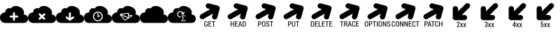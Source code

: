SplineFontDB: 3.0
FontName: pleni
FullName: pleni
FamilyName: pleni
Weight: Book
Copyright: Copyright (c) 2015, jacobian
Version: 001.000
ItalicAngle: 0
UnderlinePosition: -150
UnderlineWidth: 50
Ascent: 800
Descent: 200
InvalidEm: 0
sfntRevision: 0x00010000
LayerCount: 2
Layer: 0 1 "Back" 1
Layer: 1 1 "Fore" 0
XUID: [1021 906 1216573306 3536307]
StyleMap: 0x0000
FSType: 0
OS2Version: 4
OS2_WeightWidthSlopeOnly: 0
OS2_UseTypoMetrics: 1
CreationTime: 1439047977
ModificationTime: 1441131321
PfmFamily: 17
TTFWeight: 400
TTFWidth: 5
LineGap: 90
VLineGap: 0
Panose: 2 0 5 9 0 0 0 0 0 0
OS2TypoAscent: 800
OS2TypoAOffset: 0
OS2TypoDescent: -200
OS2TypoDOffset: 0
OS2TypoLinegap: 90
OS2WinAscent: 801
OS2WinAOffset: 0
OS2WinDescent: 0
OS2WinDOffset: 0
HheadAscent: 801
HheadAOffset: 0
HheadDescent: 0
HheadDOffset: 0
OS2SubXSize: 650
OS2SubYSize: 700
OS2SubXOff: 0
OS2SubYOff: 140
OS2SupXSize: 650
OS2SupYSize: 700
OS2SupXOff: 0
OS2SupYOff: 480
OS2StrikeYSize: 49
OS2StrikeYPos: 258
OS2CapHeight: 800
OS2Vendor: 'PfEd'
OS2CodePages: 00000001.00000000
OS2UnicodeRanges: 00000001.00000000.00000000.00000000
MarkAttachClasses: 1
DEI: 91125
ShortTable: cvt  2
  33
  633
EndShort
ShortTable: maxp 16
  1
  0
  8
  107
  5
  0
  0
  2
  0
  1
  1
  0
  64
  46
  0
  0
EndShort
LangName: 1033 "" "" "Regular" "FontForge 2.0 : pleni : 9-8-2015"
GaspTable: 1 65535 2 0
Encoding: UnicodeBmp
UnicodeInterp: none
NameList: AGL For New Fonts
DisplaySize: -48
AntiAlias: 1
FitToEm: 0
WinInfo: 19 19 12
BeginChars: 65539 23

StartChar: .notdef
Encoding: 65536 -1 0
Width: 1000
Flags: W
TtInstrs:
PUSHB_2
 1
 0
MDAP[rnd]
ALIGNRP
PUSHB_3
 7
 4
 0
MIRP[min,rnd,black]
SHP[rp2]
PUSHB_2
 6
 5
MDRP[rp0,min,rnd,grey]
ALIGNRP
PUSHB_3
 3
 2
 0
MIRP[min,rnd,black]
SHP[rp2]
SVTCA[y-axis]
PUSHB_2
 3
 0
MDAP[rnd]
ALIGNRP
PUSHB_3
 5
 4
 0
MIRP[min,rnd,black]
SHP[rp2]
PUSHB_3
 7
 6
 1
MIRP[rp0,min,rnd,grey]
ALIGNRP
PUSHB_3
 1
 2
 0
MIRP[min,rnd,black]
SHP[rp2]
EndTTInstrs
LayerCount: 2
Fore
SplineSet
33 0 m 1,0,-1
 33 666 l 1,1,-1
 298 666 l 1,2,-1
 298 0 l 1,3,-1
 33 0 l 1,0,-1
66 33 m 1,4,-1
 265 33 l 1,5,-1
 265 633 l 1,6,-1
 66 633 l 1,7,-1
 66 33 l 1,4,-1
EndSplineSet
EndChar

StartChar: .null
Encoding: 65537 -1 1
Width: 0
Flags: W
LayerCount: 2
EndChar

StartChar: nonmarkingreturn
Encoding: 65538 -1 2
Width: 1000
Flags: W
LayerCount: 2
EndChar

StartChar: A
Encoding: 65 65 3
Width: 1000
Flags: W
LayerCount: 2
Fore
SplineSet
563.1484375 608.95703125 m 0,0,1
 628.495548456 608.861402122 628.495548456 608.861402122 703.58203125 573.70703125 c 0,2,3
 747.583147321 553.106544962 747.583147321 553.106544962 779.227653422 526.761131294 c 128,-1,4
 810.872159522 500.415717626 810.872159522 500.415717626 826.274595804 474.766656607 c 128,-1,5
 841.677032085 449.117595587 841.677032085 449.117595587 850.073658342 422.888238164 c 128,-1,6
 858.470284598 396.65888074 858.470284598 396.65888074 858.06668764 374.549620574 c 128,-1,7
 857.663090683 352.440360408 857.663090683 352.440360408 855.465080536 335.031493903 c 128,-1,8
 853.267070388 317.622627399 853.267070388 317.622627399 849.710683632 307.757602762 c 2,9,-1
 846.154296875 297.892578125 l 2,10,11
 849.369660722 297.88629386 849.369660722 297.88629386 854.906931571 297.555708849 c 128,-1,12
 860.44420242 297.225123838 860.44420242 297.225123838 876.423750144 294.192901756 c 128,-1,13
 892.403297867 291.160679674 892.403297867 291.160679674 906.936382191 285.894191675 c 128,-1,14
 921.469466514 280.627703676 921.469466514 280.627703676 939.217914684 269.075475098 c 128,-1,15
 956.966362855 257.52324652 956.966362855 257.52324652 969.730546731 241.938396076 c 128,-1,16
 982.494730608 226.353545631 982.494730608 226.353545631 991.247365304 200.8988511 c 128,-1,17
 1000 175.444156569 1000 175.444156569 1000 144.046875 c 128,-1,18
 1000 112.649394133 1000 112.649394133 991.515312291 87.1950078581 c 128,-1,19
 983.030624582 61.7406215835 983.030624582 61.7406215835 969.462599744 46.15401501 c 128,-1,20
 955.894574906 30.5674084366 955.894574906 30.5674084366 939.485861672 19.0176208318 c 128,-1,21
 923.077148438 7.46783322704 923.077148438 7.46783322704 906.668435203 2.19754179574 c 128,-1,22
 890.259721969 -3.07274963557 890.259721969 -3.07274963557 876.691697131 -6.10036386206 c 128,-1,23
 863.123672293 -9.12797808856 863.123672293 -9.12797808856 854.638984584 -9.46437966928 c 2,24,-1
 846.154296875 -9.80078125 l 1,25,-1
 192.30859375 -9.80078125 l 2,26,27
 188.289358326 -9.79288002616 188.289358326 -9.79288002616 181.367717042 -9.37957125142 c 128,-1,28
 174.446075757 -8.96626247668 174.446075757 -8.96626247668 154.471488953 -5.17577108641 c 128,-1,29
 134.496902149 -1.38527969614 134.496902149 -1.38527969614 116.330408368 5.19801279559 c 128,-1,30
 98.1639145869 11.7813052873 98.1639145869 11.7813052873 75.9781853818 26.2217895003 c 128,-1,31
 53.7924561767 40.6622737133 53.7924561767 40.6622737133 37.8371047967 60.1434448747 c 128,-1,32
 21.8817534167 79.624616036 21.8817534167 79.624616036 10.9408767084 111.442988024 c 128,-1,33
 0 143.261360013 0 143.261360013 0 182.5078125 c 128,-1,34
 0 221.754264987 0 221.754264987 10.605940423 253.57197854 c 128,-1,35
 21.2118808461 285.389692093 21.2118808461 285.389692093 38.1720410821 304.872838561 c 128,-1,36
 55.132201318 324.355985028 55.132201318 324.355985028 75.6432490965 338.793177064 c 128,-1,37
 96.154296875 353.230369101 96.154296875 353.230369101 116.665344653 359.81827064 c 128,-1,38
 137.176392432 366.406172179 137.176392432 366.406172179 154.136552668 370.190737651 c 128,-1,39
 171.096712904 373.975303123 171.096712904 373.975303123 181.702653327 374.395854687 c 2,40,-1
 192.30859375 374.81640625 l 2,41,42
 191.480380042 377.58856885 191.480380042 377.58856885 190.528379537 382.513123841 c 128,-1,43
 189.576379031 387.437678832 189.576379031 387.437678832 189.976839213 402.198266784 c 128,-1,44
 190.377299396 416.958854737 190.377299396 416.958854737 194.520817037 431.181498841 c 128,-1,45
 198.664334677 445.404142944 198.664334677 445.404142944 211.458339213 464.271954284 c 128,-1,46
 224.25234375 483.139765625 224.25234375 483.139765625 244.65625 498.779296875 c 0,47,48
 265.771640625 514.9640625 265.771640625 514.9640625 288.264265625 522.581837891 c 128,-1,49
 310.756890625 530.199613281 310.756890625 530.199613281 327.77559375 529.511037109 c 128,-1,50
 344.794296875 528.822460937 344.794296875 528.822460937 358.796515625 525.821775391 c 128,-1,51
 372.798734375 522.821089844 372.798734375 522.821089844 380.2089375 518.878318359 c 2,52,-1
 387.619140625 514.935546875 l 1,53,54
 389.755637061 518.763707202 389.755637061 518.763707202 394.015680219 525.115898947 c 128,-1,55
 398.275723376 531.468090692 398.275723376 531.468090692 413.956585406 547.698741678 c 128,-1,56
 429.637447437 563.929392664 429.637447437 563.929392664 448.109664594 576.324617697 c 128,-1,57
 466.58188175 588.719842731 466.58188175 588.719842731 497.617679156 598.863866678 c 128,-1,58
 528.653476563 609.007890625 528.653476563 609.007890625 563.1484375 608.95703125 c 0,0,1
499.458984375 374.94140625 m 2,59,60
 484.795906693 374.72094739 484.795906693 374.72094739 474.418461159 364.186405557 c 128,-1,61
 464.041015625 353.651863725 464.041015625 353.651863725 464.041015625 338.987304688 c 2,62,-1
 464.044921875 338.48046875 l 1,63,-1
 464.044921875 259.37890625 l 1,64,-1
 384.9453125 259.37890625 l 1,65,-1
 384.412109375 259.3828125 l 2,66,67
 369.525634766 259.3828125 369.525634766 259.3828125 358.989868164 248.847045898 c 128,-1,68
 348.454101562 238.311279297 348.454101562 238.311279297 348.454101562 223.424804688 c 128,-1,69
 348.454101562 208.538330078 348.454101562 208.538330078 358.989868164 198.002563477 c 128,-1,70
 369.525634766 187.466796875 369.525634766 187.466796875 384.412109375 187.466796875 c 2,71,-1
 384.9453125 187.470703125 l 1,72,-1
 464.044921875 187.470703125 l 1,73,-1
 464.044921875 108.37109375 l 2,74,75
 464.041992188 93.0227050781 464.041992188 93.0227050781 474.577758789 82.4869384766 c 128,-1,76
 485.113525391 71.951171875 485.113525391 71.951171875 500 71.951171875 c 128,-1,77
 514.886474609 71.951171875 514.886474609 71.951171875 525.422241211 82.4869384766 c 128,-1,78
 535.958007812 93.0227050781 535.958007812 93.0227050781 535.958007812 107.909179688 c 0,79,-1
 535.955078125 187.470703125 l 1,80,-1
 615.0546875 187.470703125 l 1,81,-1
 615.587890625 187.466796875 l 2,82,83
 630.474365234 187.466796875 630.474365234 187.466796875 641.010131836 198.002563477 c 128,-1,84
 651.545898438 208.538330078 651.545898438 208.538330078 651.545898438 223.424804688 c 128,-1,85
 651.545898438 238.311279297 651.545898438 238.311279297 641.010131836 248.847045898 c 128,-1,86
 630.474365234 259.3828125 630.474365234 259.3828125 615.587890625 259.3828125 c 2,87,-1
 615.0546875 259.37890625 l 1,88,-1
 535.955078125 259.37890625 l 1,89,-1
 535.955078125 338.48046875 l 1,90,-1
 535.958984375 338.987304688 l 2,91,92
 535.958984375 353.873779297 535.958984375 353.873779297 525.423217773 364.409545898 c 128,-1,93
 514.887451172 374.9453125 514.887451172 374.9453125 500.000976562 374.9453125 c 2,94,-1
 499.458984375 374.94140625 l 2,59,60
EndSplineSet
EndChar

StartChar: B
Encoding: 66 66 4
Width: 1000
Flags: W
LayerCount: 2
Fore
SplineSet
563.1484375 608.95703125 m 0,1,2
 628.495548456 608.861402122 628.495548456 608.861402122 703.58203125 573.70703125 c 0,3,4
 747.583147321 553.106544962 747.583147321 553.106544962 779.227653422 526.761131294 c 128,-1,5
 810.872159522 500.415717626 810.872159522 500.415717626 826.274595804 474.766656607 c 128,-1,6
 841.677032085 449.117595587 841.677032085 449.117595587 850.073658342 422.888238164 c 128,-1,7
 858.470284598 396.65888074 858.470284598 396.65888074 858.06668764 374.549620574 c 128,-1,8
 857.663090683 352.440360408 857.663090683 352.440360408 855.465080536 335.031493903 c 128,-1,9
 853.267070388 317.622627399 853.267070388 317.622627399 849.710683632 307.757602762 c 2,10,-1
 846.154296875 297.892578125 l 2,11,12
 849.369660722 297.88629386 849.369660722 297.88629386 854.906931571 297.555708849 c 128,-1,13
 860.44420242 297.225123838 860.44420242 297.225123838 876.423750144 294.192901756 c 128,-1,14
 892.403297867 291.160679674 892.403297867 291.160679674 906.936382191 285.894191675 c 128,-1,15
 921.469466514 280.627703676 921.469466514 280.627703676 939.217914684 269.075475098 c 128,-1,16
 956.966362855 257.52324652 956.966362855 257.52324652 969.730546731 241.938396076 c 128,-1,17
 982.494730608 226.353545631 982.494730608 226.353545631 991.247365304 200.8988511 c 128,-1,18
 1000 175.444156569 1000 175.444156569 1000 144.046875 c 128,-1,19
 1000 112.649394133 1000 112.649394133 991.515312291 87.1950078581 c 128,-1,20
 983.030624582 61.7406215835 983.030624582 61.7406215835 969.462599744 46.15401501 c 128,-1,21
 955.894574906 30.5674084366 955.894574906 30.5674084366 939.485861672 19.0176208318 c 128,-1,22
 923.077148438 7.46783322704 923.077148438 7.46783322704 906.668435203 2.19754179574 c 128,-1,23
 890.259721969 -3.07274963557 890.259721969 -3.07274963557 876.691697131 -6.10036386206 c 128,-1,24
 863.123672293 -9.12797808856 863.123672293 -9.12797808856 854.638984584 -9.46437966928 c 2,25,-1
 846.154296875 -9.80078125 l 1,26,-1
 192.306640625 -9.80078125 l 2,27,28
 188.287446021 -9.79288002616 188.287446021 -9.79288002616 181.365875034 -9.37957125142 c 128,-1,29
 174.444304047 -8.96626247668 174.444304047 -8.96626247668 154.46992011 -5.17577108641 c 128,-1,30
 134.495536172 -1.38527969614 134.495536172 -1.38527969614 116.329226893 5.19801279559 c 128,-1,31
 98.1629176143 11.7813052873 98.1629176143 11.7813052873 75.977413732 26.2217895003 c 128,-1,32
 53.7919098497 40.6622737133 53.7919098497 40.6622737133 37.8367205154 60.1434448747 c 128,-1,33
 21.8815311812 79.624616036 21.8815311812 79.624616036 10.9407655906 111.442988024 c 128,-1,34
 0 143.261360013 0 143.261360013 0 182.5078125 c 128,-1,35
 0 221.754264987 0 221.754264987 10.605832707 253.57197854 c 128,-1,36
 21.2116654139 285.389692093 21.2116654139 285.389692093 38.1716533991 304.872838561 c 128,-1,37
 55.1316413842 324.355985028 55.1316413842 324.355985028 75.6424808484 338.793177064 c 128,-1,38
 96.1533203125 353.230369101 96.1533203125 353.230369101 116.664159777 359.81827064 c 128,-1,39
 137.174999241 366.406172179 137.174999241 366.406172179 154.134987226 370.190737651 c 128,-1,40
 171.094975211 373.975303123 171.094975211 373.975303123 181.700807918 374.395854687 c 2,41,-1
 192.306640625 374.81640625 l 2,42,43
 191.478506287 377.58856885 191.478506287 377.58856885 190.526637505 382.513123841 c 128,-1,44
 189.574768722 387.437678832 189.574768722 387.437678832 189.97556562 402.198266784 c 128,-1,45
 190.376362519 416.958854737 190.376362519 416.958854737 194.520137505 431.181498841 c 128,-1,46
 198.663912491 445.404142944 198.663912491 445.404142944 211.45812812 464.271954284 c 128,-1,47
 224.25234375 483.139765625 224.25234375 483.139765625 244.65625 498.779296875 c 0,48,49
 265.771640625 514.9640625 265.771640625 514.9640625 288.264265625 522.581837891 c 128,-1,50
 310.756890625 530.199613281 310.756890625 530.199613281 327.77559375 529.511037109 c 128,-1,51
 344.794296875 528.822460937 344.794296875 528.822460937 358.796515625 525.821775391 c 128,-1,52
 372.798734375 522.821089844 372.798734375 522.821089844 380.2089375 518.878318359 c 2,53,-1
 387.619140625 514.935546875 l 1,54,55
 389.755637061 518.763707202 389.755637061 518.763707202 394.015680219 525.115898947 c 128,-1,56
 398.275723376 531.468090692 398.275723376 531.468090692 413.956585406 547.698741678 c 128,-1,57
 429.637447437 563.929392664 429.637447437 563.929392664 448.109664594 576.324617697 c 128,-1,58
 466.58188175 588.719842731 466.58188175 588.719842731 497.617679156 598.863866678 c 128,-1,59
 528.653476563 609.007890625 528.653476563 609.007890625 563.1484375 608.95703125 c 0,1,2
418.267578125 341.09765625 m 0,60,61
 403.388510037 341.090332072 403.388510037 341.090332072 392.858317519 330.554606603 c 128,-1,62
 382.328125 320.018881134 382.328125 320.018881134 382.328125 305.139648438 c 0,63,64
 382.328125 289.947477528 382.328125 289.947477528 393.220703125 279.357421875 c 2,65,-1
 449.15234375 223.42578125 l 1,66,-1
 393.220703125 167.494140625 l 2,67,68
 382.340820312 156.906157107 382.340820312 156.906157107 382.340820312 141.724609375 c 0,69,70
 382.340820312 126.837402344 382.340820312 126.837402344 392.876220703 116.302001953 c 128,-1,71
 403.411621094 105.766601562 403.411621094 105.766601562 418.298828125 105.766601562 c 0,72,73
 433.480375857 105.766601562 433.480375857 105.766601562 444.068359375 116.646484375 c 2,74,-1
 500 172.578125 l 1,75,-1
 555.931640625 116.646484375 l 2,76,77
 566.519624143 105.766601562 566.519624143 105.766601562 581.701171875 105.766601562 c 0,78,79
 596.588378906 105.766601562 596.588378906 105.766601562 607.123779297 116.302001953 c 128,-1,80
 617.659179688 126.837402344 617.659179688 126.837402344 617.659179688 141.724609375 c 0,81,82
 617.659179688 156.906157107 617.659179688 156.906157107 606.779296875 167.494140625 c 2,83,-1
 550.84765625 223.42578125 l 1,84,-1
 606.779296875 279.357421875 l 2,85,86
 617.672851562 289.948426968 617.672851562 289.948426968 617.672851562 305.139648438 c 0,87,88
 617.672851562 320.026123047 617.672851562 320.026123047 607.137084961 330.561889648 c 128,-1,89
 596.601318359 341.09765625 596.601318359 341.09765625 581.71484375 341.09765625 c 0,90,91
 581.171006944 341.09765625 581.171006944 341.09765625 580.6484375 341.08203125 c 0,92,93
 566.086780719 340.650365079 566.086780719 340.650365079 555.931640625 330.205078125 c 2,94,-1
 500 274.2734375 l 1,95,-1
 444.068359375 330.205078125 l 2,96,97
 433.478303722 341.09765625 433.478303722 341.09765625 418.267578125 341.09765625 c 0,60,61
EndSplineSet
EndChar

StartChar: C
Encoding: 67 67 5
Width: 1000
Flags: W
LayerCount: 2
Fore
SplineSet
563.1484375 608.95703125 m 0,0,1
 628.495548456 608.861402122 628.495548456 608.861402122 703.58203125 573.70703125 c 0,2,3
 747.583147321 553.106544962 747.583147321 553.106544962 779.227653422 526.761131294 c 128,-1,4
 810.872159522 500.415717626 810.872159522 500.415717626 826.274595804 474.766656607 c 128,-1,5
 841.677032085 449.117595587 841.677032085 449.117595587 850.073658342 422.888238164 c 128,-1,6
 858.470284598 396.65888074 858.470284598 396.65888074 858.06668764 374.549620574 c 128,-1,7
 857.663090683 352.440360408 857.663090683 352.440360408 855.465080536 335.031493903 c 128,-1,8
 853.267070388 317.622627399 853.267070388 317.622627399 849.710683632 307.757602762 c 2,9,-1
 846.154296875 297.892578125 l 2,10,11
 849.369660722 297.88629386 849.369660722 297.88629386 854.906931571 297.555708849 c 128,-1,12
 860.44420242 297.225123838 860.44420242 297.225123838 876.423750144 294.192901756 c 128,-1,13
 892.403297867 291.160679674 892.403297867 291.160679674 906.936382191 285.894191675 c 128,-1,14
 921.469466514 280.627703676 921.469466514 280.627703676 939.217914684 269.075475098 c 128,-1,15
 956.966362855 257.52324652 956.966362855 257.52324652 969.730546731 241.938396076 c 128,-1,16
 982.494730608 226.353545631 982.494730608 226.353545631 991.247365304 200.8988511 c 128,-1,17
 1000 175.444156569 1000 175.444156569 1000 144.046875 c 128,-1,18
 1000 112.649394133 1000 112.649394133 991.515312291 87.1950078581 c 128,-1,19
 983.030624582 61.7406215835 983.030624582 61.7406215835 969.462599744 46.15401501 c 128,-1,20
 955.894574906 30.5674084366 955.894574906 30.5674084366 939.485861672 19.0176208318 c 128,-1,21
 923.077148438 7.46783322704 923.077148438 7.46783322704 906.668435203 2.19754179574 c 128,-1,22
 890.259721969 -3.07274963557 890.259721969 -3.07274963557 876.691697131 -6.10036386206 c 128,-1,23
 863.123672293 -9.12797808856 863.123672293 -9.12797808856 854.638984584 -9.46437966928 c 2,24,-1
 846.154296875 -9.80078125 l 1,25,-1
 192.306640625 -9.80078125 l 2,26,27
 188.287446021 -9.79288002616 188.287446021 -9.79288002616 181.365875034 -9.37957125142 c 128,-1,28
 174.444304047 -8.96626247668 174.444304047 -8.96626247668 154.46992011 -5.17577108641 c 128,-1,29
 134.495536172 -1.38527969614 134.495536172 -1.38527969614 116.329226893 5.19801279559 c 128,-1,30
 98.1629176143 11.7813052873 98.1629176143 11.7813052873 75.977413732 26.2217895003 c 128,-1,31
 53.7919098497 40.6622737133 53.7919098497 40.6622737133 37.8367205154 60.1434448747 c 128,-1,32
 21.8815311812 79.624616036 21.8815311812 79.624616036 10.9407655906 111.442988024 c 128,-1,33
 0 143.261360013 0 143.261360013 0 182.5078125 c 128,-1,34
 0 221.754264987 0 221.754264987 10.605832707 253.57197854 c 128,-1,35
 21.2116654139 285.389692093 21.2116654139 285.389692093 38.1716533991 304.872838561 c 128,-1,36
 55.1316413842 324.355985028 55.1316413842 324.355985028 75.6424808484 338.793177064 c 128,-1,37
 96.1533203125 353.230369101 96.1533203125 353.230369101 116.664159777 359.81827064 c 128,-1,38
 137.174999241 366.406172179 137.174999241 366.406172179 154.134987226 370.190737651 c 128,-1,39
 171.094975211 373.975303123 171.094975211 373.975303123 181.700807918 374.395854687 c 2,40,-1
 192.306640625 374.81640625 l 2,41,42
 191.478506287 377.58856885 191.478506287 377.58856885 190.526637505 382.513123841 c 128,-1,43
 189.574768722 387.437678832 189.574768722 387.437678832 189.97556562 402.198266784 c 128,-1,44
 190.376362519 416.958854737 190.376362519 416.958854737 194.520137505 431.181498841 c 128,-1,45
 198.663912491 445.404142944 198.663912491 445.404142944 211.45812812 464.271954284 c 128,-1,46
 224.25234375 483.139765625 224.25234375 483.139765625 244.65625 498.779296875 c 0,47,48
 265.771640625 514.9640625 265.771640625 514.9640625 288.264265625 522.581837891 c 128,-1,49
 310.756890625 530.199613281 310.756890625 530.199613281 327.77559375 529.511037109 c 128,-1,50
 344.794296875 528.822460937 344.794296875 528.822460937 358.796515625 525.821775391 c 128,-1,51
 372.798734375 522.821089844 372.798734375 522.821089844 380.2089375 518.878318359 c 2,52,-1
 387.619140625 514.935546875 l 1,53,54
 389.755637061 518.763707202 389.755637061 518.763707202 394.015680219 525.115898947 c 128,-1,55
 398.275723376 531.468090692 398.275723376 531.468090692 413.956585406 547.698741678 c 128,-1,56
 429.637447437 563.929392664 429.637447437 563.929392664 448.109664594 576.324617697 c 128,-1,57
 466.58188175 588.719842731 466.58188175 588.719842731 497.617679156 598.863866678 c 128,-1,58
 528.653476563 609.007890625 528.653476563 609.007890625 563.1484375 608.95703125 c 0,0,1
499.458984375 374.94140625 m 2,59,60
 484.790047318 374.726806765 484.790047318 374.726806765 474.412601784 364.192264932 c 128,-1,61
 464.03515625 353.6577231 464.03515625 353.6577231 464.03515625 338.993164062 c 2,62,-1
 464.0390625 338.486328125 l 1,63,-1
 464.0390625 178.37109375 l 1,64,-1
 406.0546875 220.439453125 l 2,65,66
 396.477026174 227.600585938 396.477026174 227.600585938 384.51953125 227.600585938 c 0,67,68
 369.632888033 227.600585938 369.632888033 227.600585938 359.097205735 217.065101244 c 128,-1,69
 348.561523438 206.529616551 348.561523438 206.529616551 348.561523438 191.642578125 c 0,70,71
 348.561523438 172.978904077 348.561523438 172.978904077 363.826171875 162.236328125 c 2,72,-1
 478.880859375 78.76171875 l 2,73,74
 479.497308759 78.3417400758 479.497308759 78.3417400758 480.109375 77.9609375 c 0,75,76
 481.710940777 76.9107313732 481.710940777 76.9107313732 483.236328125 76.10546875 c 128,-1,77
 484.89765781 75.2347595224 484.89765781 75.2347595224 486.537109375 74.572265625 c 0,78,79
 493.012809697 71.958984375 493.012809697 71.958984375 499.993164062 71.958984375 c 0,80,81
 505.728864052 71.958984375 505.728864052 71.958984375 511.181640625 73.744140625 c 0,82,83
 512.87775614 74.2995525449 512.87775614 74.2995525449 514.53125 75.029296875 c 0,84,-1
 514.541015625 75.029296875 l 1,85,-1
 514.55078125 75.029296875 l 2,86,87
 516.181729847 75.7523862856 516.181729847 75.7523862856 517.720703125 76.625 c 0,88,89
 519.506426038 77.6190004449 519.506426038 77.6190004449 521.11328125 78.755859375 c 2,90,-1
 636.16796875 162.23046875 l 2,91,92
 651.422851562 172.972397132 651.422851562 172.972397132 651.422851562 191.630859375 c 0,93,94
 651.422851562 198.739480903 651.422851562 198.739480903 648.653823216 205.291190414 c 128,-1,95
 645.884794869 211.842899925 645.884794869 211.842899925 641.204804104 216.656365128 c 128,-1,96
 636.524813339 221.469830332 636.524813339 221.469830332 630.053572971 224.422019271 c 128,-1,97
 623.582332604 227.374208211 623.582332604 227.374208211 616.4765625 227.57421875 c 0,98,99
 615.952880859 227.588867188 615.952880859 227.588867188 615.46484375 227.588867188 c 0,100,101
 603.515204817 227.588867188 603.515204817 227.588867188 593.939453125 220.43359375 c 2,102,-1
 535.955078125 178.365234375 l 1,103,-1
 535.955078125 338.48046875 l 1,104,-1
 535.958984375 338.987304688 l 2,105,106
 535.958984375 353.873779297 535.958984375 353.873779297 525.423217773 364.409545898 c 128,-1,107
 514.887451172 374.9453125 514.887451172 374.9453125 500.000976562 374.9453125 c 2,108,-1
 499.458984375 374.94140625 l 2,59,60
EndSplineSet
EndChar

StartChar: D
Encoding: 68 68 6
Width: 1000
Flags: W
LayerCount: 2
Fore
SplineSet
563.1484375 608.95703125 m 0,1,2
 628.495548456 608.861402122 628.495548456 608.861402122 703.58203125 573.70703125 c 0,3,4
 747.583147321 553.106544962 747.583147321 553.106544962 779.227653422 526.761131294 c 128,-1,5
 810.872159522 500.415717626 810.872159522 500.415717626 826.274595804 474.766656607 c 128,-1,6
 841.677032085 449.117595587 841.677032085 449.117595587 850.073658342 422.888238164 c 128,-1,7
 858.470284598 396.65888074 858.470284598 396.65888074 858.06668764 374.549620574 c 128,-1,8
 857.663090683 352.440360408 857.663090683 352.440360408 855.465080536 335.031493903 c 128,-1,9
 853.267070388 317.622627399 853.267070388 317.622627399 849.710683632 307.757602762 c 2,10,-1
 846.154296875 297.892578125 l 2,11,12
 849.369660722 297.88629386 849.369660722 297.88629386 854.906931571 297.555708849 c 128,-1,13
 860.44420242 297.225123838 860.44420242 297.225123838 876.423750144 294.192901756 c 128,-1,14
 892.403297867 291.160679674 892.403297867 291.160679674 906.936382191 285.894191675 c 128,-1,15
 921.469466514 280.627703676 921.469466514 280.627703676 939.217914684 269.075475098 c 128,-1,16
 956.966362855 257.52324652 956.966362855 257.52324652 969.730546731 241.938396076 c 128,-1,17
 982.494730608 226.353545631 982.494730608 226.353545631 991.247365304 200.8988511 c 128,-1,18
 1000 175.444156569 1000 175.444156569 1000 144.046875 c 128,-1,19
 1000 112.649394133 1000 112.649394133 991.515312291 87.1950078581 c 128,-1,20
 983.030624582 61.7406215835 983.030624582 61.7406215835 969.462599744 46.15401501 c 128,-1,21
 955.894574906 30.5674084366 955.894574906 30.5674084366 939.485861672 19.0176208318 c 128,-1,22
 923.077148438 7.46783322704 923.077148438 7.46783322704 906.668435203 2.19754179574 c 128,-1,23
 890.259721969 -3.07274963557 890.259721969 -3.07274963557 876.691697131 -6.10036386206 c 128,-1,24
 863.123672293 -9.12797808856 863.123672293 -9.12797808856 854.638984584 -9.46437966928 c 2,25,-1
 846.154296875 -9.80078125 l 1,26,-1
 192.306640625 -9.80078125 l 2,27,28
 188.287446021 -9.79288002616 188.287446021 -9.79288002616 181.365875034 -9.37957125142 c 128,-1,29
 174.444304047 -8.96626247668 174.444304047 -8.96626247668 154.46992011 -5.17577108641 c 128,-1,30
 134.495536172 -1.38527969614 134.495536172 -1.38527969614 116.329226893 5.19801279559 c 128,-1,31
 98.1629176143 11.7813052873 98.1629176143 11.7813052873 75.977413732 26.2217895003 c 128,-1,32
 53.7919098497 40.6622737133 53.7919098497 40.6622737133 37.8367205154 60.1434448747 c 128,-1,33
 21.8815311812 79.624616036 21.8815311812 79.624616036 10.9407655906 111.442988024 c 128,-1,34
 0 143.261360013 0 143.261360013 0 182.5078125 c 128,-1,35
 0 221.754264987 0 221.754264987 10.605832707 253.57197854 c 128,-1,36
 21.2116654139 285.389692093 21.2116654139 285.389692093 38.1716533991 304.872838561 c 128,-1,37
 55.1316413842 324.355985028 55.1316413842 324.355985028 75.6424808484 338.793177064 c 128,-1,38
 96.1533203125 353.230369101 96.1533203125 353.230369101 116.664159777 359.81827064 c 128,-1,39
 137.174999241 366.406172179 137.174999241 366.406172179 154.134987226 370.190737651 c 128,-1,40
 171.094975211 373.975303123 171.094975211 373.975303123 181.700807918 374.395854687 c 2,41,-1
 192.306640625 374.81640625 l 2,42,43
 191.478506287 377.58856885 191.478506287 377.58856885 190.526637505 382.513123841 c 128,-1,44
 189.574768722 387.437678832 189.574768722 387.437678832 189.97556562 402.198266784 c 128,-1,45
 190.376362519 416.958854737 190.376362519 416.958854737 194.520137505 431.181498841 c 128,-1,46
 198.663912491 445.404142944 198.663912491 445.404142944 211.45812812 464.271954284 c 128,-1,47
 224.25234375 483.139765625 224.25234375 483.139765625 244.65625 498.779296875 c 0,48,49
 265.771640625 514.9640625 265.771640625 514.9640625 288.264265625 522.581837891 c 128,-1,50
 310.756890625 530.199613281 310.756890625 530.199613281 327.77559375 529.511037109 c 128,-1,51
 344.794296875 528.822460937 344.794296875 528.822460937 358.796515625 525.821775391 c 128,-1,52
 372.798734375 522.821089844 372.798734375 522.821089844 380.2089375 518.878318359 c 2,53,-1
 387.619140625 514.935546875 l 1,54,55
 389.755637061 518.763707202 389.755637061 518.763707202 394.015680219 525.115898947 c 128,-1,56
 398.275723376 531.468090692 398.275723376 531.468090692 413.956585406 547.698741678 c 128,-1,57
 429.637447437 563.929392664 429.637447437 563.929392664 448.109664594 576.324617697 c 128,-1,58
 466.58188175 588.719842731 466.58188175 588.719842731 497.617679156 598.863866678 c 128,-1,59
 528.653476563 609.007890625 528.653476563 609.007890625 563.1484375 608.95703125 c 0,1,2
500 402.3828125 m 128,-1,61
 427.840332031 402.3828125 427.840332031 402.3828125 376.619384766 351.161865234 c 128,-1,62
 325.3984375 299.940917969 325.3984375 299.940917969 325.3984375 227.78125 c 0,63,64
 325.3984375 199.400732166 325.3984375 199.400732166 334.229856415 172.767437224 c 128,-1,65
 343.061275329 146.134142282 343.061275329 146.134142282 359.239581085 124.666140901 c 128,-1,66
 375.417886842 103.198139521 375.417886842 103.198139521 396.885575165 87.0195622239 c 128,-1,67
 418.353263488 70.8409849272 418.353263488 70.8409849272 444.986393585 62.0093596511 c 128,-1,68
 471.619523683 53.177734375 471.619523683 53.177734375 500 53.177734375 c 0,69,70
 572.159482277 53.177734375 572.159482277 53.177734375 623.380522388 104.399565356 c 128,-1,71
 674.6015625 155.621396337 674.6015625 155.621396337 674.6015625 227.78125 c 128,-1,72
 674.6015625 299.940917969 674.6015625 299.940917969 623.380615234 351.161865234 c 128,-1,60
 572.159667969 402.3828125 572.159667969 402.3828125 500 402.3828125 c 128,-1,61
500 365.720703125 m 128,-1,74
 557.299747556 365.720703125 557.299747556 365.720703125 597.620576903 325.400663333 c 128,-1,75
 637.94140625 285.080623542 637.94140625 285.080623542 637.94140625 227.78125 c 128,-1,76
 637.94140625 170.481689453 637.94140625 170.481689453 597.620483398 130.160766602 c 128,-1,77
 557.299560547 89.83984375 557.299560547 89.83984375 500 89.83984375 c 128,-1,78
 442.700439453 89.83984375 442.700439453 89.83984375 402.379516602 130.160766602 c 128,-1,79
 362.05859375 170.481689453 362.05859375 170.481689453 362.05859375 227.78125 c 128,-1,80
 362.05859375 285.080623542 362.05859375 285.080623542 402.379423097 325.400663333 c 128,-1,73
 442.700252444 365.720703125 442.700252444 365.720703125 500 365.720703125 c 128,-1,74
499.76171875 352.0234375 m 0,81,82
 496.597903204 351.975953287 496.597903204 351.975953287 493.716456564 350.699532986 c 128,-1,83
 490.835009924 349.423112685 490.835009924 349.423112685 488.751118509 347.30769968 c 128,-1,84
 486.667227094 345.192286676 486.667227094 345.192286676 485.434199484 342.292001248 c 128,-1,85
 484.201171875 339.39171582 484.201171875 339.39171582 484.201171875 336.227539062 c 0,86,-1
 484.203125 218.88671875 l 2,87,88
 484.20385742 212.346941371 484.20385742 212.346941371 488.832510758 207.718880842 c 128,-1,89
 493.461164097 203.090820312 493.461164097 203.090820312 500.000976562 203.090820312 c 0,90,91
 503.756989324 203.090820312 503.756989324 203.090820312 507.107421875 204.779296875 c 2,92,-1
 572.845703125 237.8984375 l 2,93,94
 581.745117188 242.218988025 581.745117188 242.218988025 581.745117188 252.110351562 c 0,95,96
 581.745117188 255.32235817 581.745117188 255.32235817 580.493271781 258.247599449 c 128,-1,97
 579.241426374 261.172840728 579.241426374 261.172840728 577.125731515 263.288334999 c 128,-1,98
 575.010036656 265.40382927 575.010036656 265.40382927 572.084671927 266.655527916 c 128,-1,99
 569.159307199 267.907226562 569.159307199 267.907226562 565.947265625 267.907226562 c 0,100,101
 562.068722098 267.907226562 562.068722098 267.907226562 558.630859375 266.111328125 c 2,102,-1
 515.794921875 244.53125 l 1,103,-1
 515.794921875 336.00390625 l 2,104,105
 515.796875 342.767897806 515.796875 342.767897806 511.167930983 347.396644215 c 128,-1,106
 506.538986967 352.025390625 506.538986967 352.025390625 499.76171875 352.0234375 c 0,81,82
EndSplineSet
EndChar

StartChar: E
Encoding: 69 69 7
Width: 1000
Flags: W
LayerCount: 2
Fore
SplineSet
563.1484375 608.95703125 m 0,1,2
 628.496899279 608.861400145 628.496899279 608.861400145 703.58203125 573.70703125 c 0,3,4
 747.583147321 553.106544962 747.583147321 553.106544962 779.227653422 526.761131294 c 128,-1,5
 810.872159522 500.415717626 810.872159522 500.415717626 826.274595804 474.766656607 c 128,-1,6
 841.677032085 449.117595587 841.677032085 449.117595587 850.073658342 422.888238164 c 128,-1,7
 858.470284598 396.65888074 858.470284598 396.65888074 858.06668764 374.549620574 c 128,-1,8
 857.663090683 352.440360408 857.663090683 352.440360408 855.465080536 335.031493903 c 128,-1,9
 853.267070388 317.622627399 853.267070388 317.622627399 849.710683632 307.757602762 c 2,10,-1
 846.154296875 297.892578125 l 2,11,12
 849.369660722 297.88629386 849.369660722 297.88629386 854.906931571 297.555708849 c 128,-1,13
 860.44420242 297.225123838 860.44420242 297.225123838 876.423750144 294.192901756 c 128,-1,14
 892.403297867 291.160679674 892.403297867 291.160679674 906.936382191 285.894191675 c 128,-1,15
 921.469466514 280.627703676 921.469466514 280.627703676 939.217914684 269.075475098 c 128,-1,16
 956.966362855 257.52324652 956.966362855 257.52324652 969.730546731 241.938396076 c 128,-1,17
 982.494730608 226.353545631 982.494730608 226.353545631 991.247365304 200.8988511 c 128,-1,18
 1000 175.444156569 1000 175.444156569 1000 144.046875 c 128,-1,19
 1000 112.649394133 1000 112.649394133 991.515312291 87.1950078581 c 128,-1,20
 983.030624582 61.7406215835 983.030624582 61.7406215835 969.462599744 46.15401501 c 128,-1,21
 955.894574906 30.5674084366 955.894574906 30.5674084366 939.485861672 19.0176208318 c 128,-1,22
 923.077148438 7.46783322704 923.077148438 7.46783322704 906.668435203 2.19754179574 c 128,-1,23
 890.259721969 -3.07274963557 890.259721969 -3.07274963557 876.691697131 -6.10036386206 c 128,-1,24
 863.123672293 -9.12797808856 863.123672293 -9.12797808856 854.638984584 -9.46437966928 c 2,25,-1
 846.154296875 -9.80078125 l 1,26,-1
 192.306640625 -9.80078125 l 2,27,28
 188.287446021 -9.79288002616 188.287446021 -9.79288002616 181.365875034 -9.37957125142 c 128,-1,29
 174.444304047 -8.96626247668 174.444304047 -8.96626247668 154.46992011 -5.17577108641 c 128,-1,30
 134.495536172 -1.38527969614 134.495536172 -1.38527969614 116.329226893 5.19801279559 c 128,-1,31
 98.1629176143 11.7813052873 98.1629176143 11.7813052873 75.977413732 26.2217895003 c 128,-1,32
 53.7919098497 40.6622737133 53.7919098497 40.6622737133 37.8367205154 60.1434448747 c 128,-1,33
 21.8815311812 79.624616036 21.8815311812 79.624616036 10.9407655906 111.442988024 c 128,-1,34
 0 143.261360013 0 143.261360013 0 182.5078125 c 128,-1,35
 0 221.754264987 0 221.754264987 10.605832707 253.57197854 c 128,-1,36
 21.2116654139 285.389692093 21.2116654139 285.389692093 38.1716533991 304.872838561 c 128,-1,37
 55.1316413842 324.355985028 55.1316413842 324.355985028 75.6424808484 338.793177064 c 128,-1,38
 96.1533203125 353.230369101 96.1533203125 353.230369101 116.664159777 359.81827064 c 128,-1,39
 137.174999241 366.406172179 137.174999241 366.406172179 154.134987226 370.190737651 c 128,-1,40
 171.094975211 373.975303123 171.094975211 373.975303123 181.700807918 374.395854687 c 2,41,-1
 192.306640625 374.81640625 l 2,42,43
 191.478506287 377.58856885 191.478506287 377.58856885 190.526637505 382.513123841 c 128,-1,44
 189.574768722 387.437678832 189.574768722 387.437678832 189.97556562 402.198266784 c 128,-1,45
 190.376362519 416.958854737 190.376362519 416.958854737 194.520137505 431.181498841 c 128,-1,46
 198.663912491 445.404142944 198.663912491 445.404142944 211.45812812 464.271954284 c 128,-1,47
 224.25234375 483.139765625 224.25234375 483.139765625 244.65625 498.779296875 c 0,48,49
 265.771640625 514.9640625 265.771640625 514.9640625 288.264265625 522.581837891 c 128,-1,50
 310.756890625 530.199613281 310.756890625 530.199613281 327.77559375 529.511037109 c 128,-1,51
 344.794296875 528.822460937 344.794296875 528.822460937 358.796515625 525.821775391 c 128,-1,52
 372.798734375 522.821089844 372.798734375 522.821089844 380.2089375 518.878318359 c 2,53,-1
 387.619140625 514.935546875 l 1,54,55
 389.755637061 518.763707202 389.755637061 518.763707202 394.015680219 525.115898947 c 128,-1,56
 398.275723376 531.468090692 398.275723376 531.468090692 413.956585406 547.698741678 c 128,-1,57
 429.637447437 563.929392664 429.637447437 563.929392664 448.109664594 576.324617697 c 128,-1,58
 466.58188175 588.719842731 466.58188175 588.719842731 497.617679156 598.863866678 c 128,-1,59
 528.653476563 609.007890625 528.653476563 609.007890625 563.1484375 608.95703125 c 0,1,2
595.271484375 359.37109375 m 2,60,61
 594.609178654 359.35176918 594.609178654 359.35176918 593.943359375 359.2734375 c 0,62,63
 518.896964997 350.47120098 518.896964997 350.47120098 444.083984375 340.783203125 c 0,64,65
 378.379401874 332.274597507 378.379401874 332.274597507 340.818359375 326.4921875 c 0,66,67
 318.246530504 323.017322042 318.246530504 323.017322042 306.1953125 320.572265625 c 0,68,69
 299.208848059 319.154790668 299.208848059 319.154790668 295.333984375 317.990234375 c 0,70,71
 292.444049429 317.121413168 292.444049429 317.121413168 290.439453125 316.126953125 c 0,72,73
 288.186369137 315.00811963 288.186369137 315.00811963 286.44921875 313.466796875 c 0,74,75
 281.099609375 308.720244868 281.099609375 308.720244868 281.099609375 301.68359375 c 0,76,77
 281.103144244 298.687792059 281.103144244 298.687792059 282.2421875 295.91015625 c 0,78,79
 282.521722984 291.290743911 282.521722984 291.290743911 285.509765625 287.7578125 c 2,80,-1
 456.4921875 80.3984375 l 2,81,82
 460.670557459 75.33203125 460.670557459 75.33203125 467.237304688 75.33203125 c 0,83,84
 471.334395559 75.33203125 471.334395559 75.33203125 474.779296875 77.55078125 c 2,85,-1
 733.82421875 244.4609375 l 2,86,87
 740.206054688 248.574541202 740.206054688 248.574541202 740.206054688 256.16796875 c 0,88,89
 740.206054688 268.294584559 740.206054688 268.294584559 728.1953125 269.962890625 c 2,90,-1
 610.990234375 286.234375 l 1,91,-1
 610.990234375 344.107421875 l 2,92,93
 610.990234375 350.429030615 610.990234375 350.429030615 606.51558723 354.903480151 c 128,-1,94
 602.040940085 359.377929688 602.040940085 359.377929688 595.71875 359.377929688 c 2,95,-1
 595.271484375 359.37109375 l 2,60,61
580.451171875 326.90234375 m 1,96,-1
 580.451171875 198.751953125 l 1,97,-1
 347.744140625 296.63671875 l 1,98,99
 385.465810237 302.400215066 385.465810237 302.400215066 448.005859375 310.498046875 c 0,100,101
 512.739851594 318.880463977 512.739851594 318.880463977 580.451171875 326.90234375 c 1,96,-1
338.34375 267.4609375 m 1,102,-1
 568.1015625 170.814453125 l 1,103,-1
 470.103515625 107.671875 l 1,104,-1
 338.34375 267.4609375 l 1,102,-1
610.990234375 258.115234375 m 1,105,-1
 687.173828125 247.537109375 l 1,106,-1
 610.990234375 198.44921875 l 1,107,-1
 610.990234375 258.115234375 l 1,105,-1
EndSplineSet
EndChar

StartChar: F
Encoding: 70 70 8
Width: 1000
VWidth: 0
LayerCount: 2
Fore
SplineSet
563.1484375 609.37890625 m 0,1,2
 628.495548456 609.283277122 628.495548456 609.283277122 703.58203125 574.12890625 c 0,3,4
 738.185378086 557.92827691 738.185378086 557.92827691 765.188642839 538.134209778 c 128,-1,5
 792.191907592 518.340142646 792.191907592 518.340142646 808.594367384 498.562163679 c 128,-1,6
 824.996827177 478.784184711 824.996827177 478.784184711 836.302186649 457.807783381 c 128,-1,7
 847.607546122 436.83138205 847.607546122 436.83138205 851.830242727 417.52194645 c 128,-1,8
 856.052939333 398.212510851 856.052939333 398.212510851 857.613840027 380.149277508 c 128,-1,9
 859.174740722 362.086044165 859.174740722 362.086044165 857.171120642 347.340654119 c 128,-1,10
 855.167500563 332.595264074 855.167500563 332.595264074 852.937388981 321.540700905 c 128,-1,11
 850.7072774 310.486137736 850.7072774 310.486137736 848.430787138 304.40029543 c 2,12,-1
 846.154296875 298.314453125 l 2,13,14
 849.369660722 298.30816886 849.369660722 298.30816886 854.906931571 297.977583849 c 128,-1,15
 860.44420242 297.646998838 860.44420242 297.646998838 876.423750144 294.614776756 c 128,-1,16
 892.403297867 291.582554674 892.403297867 291.582554674 906.936382191 286.316066675 c 128,-1,17
 921.469466514 281.049578676 921.469466514 281.049578676 939.217914684 269.497350098 c 128,-1,18
 956.966362855 257.94512152 956.966362855 257.94512152 969.730546731 242.360271076 c 128,-1,19
 982.494730608 226.775420631 982.494730608 226.775420631 991.247365304 201.3207261 c 128,-1,20
 1000 175.866031569 1000 175.866031569 1000 144.46875 c 128,-1,21
 1000 113.071468431 1000 113.071468431 991.515312291 87.6171898726 c 128,-1,22
 983.030624582 62.1629113141 983.030624582 62.1629113141 969.462599744 46.5763175527 c 128,-1,23
 955.894574906 30.9897237913 955.894574906 30.9897237913 939.485861672 19.4399053427 c 128,-1,24
 923.077148438 7.89008689413 923.077148438 7.89008689413 906.668435203 2.61972475932 c 128,-1,25
 890.259721969 -2.65063737549 890.259721969 -2.65063737549 876.691697131 -5.67831850932 c 128,-1,26
 863.123672293 -8.70599964316 863.123672293 -8.70599964316 854.638984584 -9.04245294658 c 2,27,-1
 846.154296875 -9.37890625 l 1,28,-1
 192.30859375 -9.37890625 l 2,29,30
 188.289358326 -9.37100502616 188.289358326 -9.37100502616 181.367717042 -8.95769625142 c 128,-1,31
 174.446075757 -8.54438747668 174.446075757 -8.54438747668 154.471488953 -4.75389608641 c 128,-1,32
 134.496902149 -0.963404696135 134.496902149 -0.963404696135 116.330408368 5.61988779559 c 128,-1,33
 98.1639145869 12.2031802873 98.1639145869 12.2031802873 75.9781853818 26.6436645003 c 128,-1,34
 53.7924561767 41.0841487133 53.7924561767 41.0841487133 37.8371047967 60.5653198747 c 128,-1,35
 21.8817534167 80.046491036 21.8817534167 80.046491036 10.9408767084 111.864863024 c 128,-1,36
 0 143.683235013 0 143.683235013 0 182.9296875 c 128,-1,37
 0 222.176139987 0 222.176139987 10.605940423 253.99385354 c 128,-1,38
 21.2118808461 285.811567093 21.2118808461 285.811567093 38.1720410821 305.294713561 c 128,-1,39
 55.132201318 324.777860028 55.132201318 324.777860028 75.6432490965 339.215052064 c 128,-1,40
 96.154296875 353.652244101 96.154296875 353.652244101 116.665344653 360.24014564 c 128,-1,41
 137.176392432 366.828047179 137.176392432 366.828047179 154.136552668 370.612612651 c 128,-1,42
 171.096712904 374.397178123 171.096712904 374.397178123 181.702653327 374.817729687 c 2,43,-1
 192.30859375 375.23828125 l 2,44,45
 191.480380042 378.01044385 191.480380042 378.01044385 190.528379537 382.934998841 c 128,-1,46
 189.576379031 387.859553832 189.576379031 387.859553832 189.976839213 402.620141784 c 128,-1,47
 190.377299396 417.380729737 190.377299396 417.380729737 194.520817037 431.603373841 c 128,-1,48
 198.664334677 445.826017944 198.664334677 445.826017944 211.458339213 464.693829284 c 128,-1,49
 224.25234375 483.561640625 224.25234375 483.561640625 244.65625 499.201171875 c 0,50,51
 265.771640625 515.3859375 265.771640625 515.3859375 288.264265625 523.003712891 c 128,-1,52
 310.756890625 530.621488281 310.756890625 530.621488281 327.77559375 529.932912109 c 128,-1,53
 344.794296875 529.244335937 344.794296875 529.244335937 358.796515625 526.243650391 c 128,-1,54
 372.798734375 523.242964844 372.798734375 523.242964844 380.2089375 519.300193359 c 2,55,-1
 387.619140625 515.357421875 l 1,56,57
 389.755637061 519.185582202 389.755637061 519.185582202 394.015680219 525.537773947 c 128,-1,58
 398.275723376 531.889965692 398.275723376 531.889965692 413.956585406 548.120616678 c 128,-1,59
 429.637447437 564.351267664 429.637447437 564.351267664 448.109664594 576.746492697 c 128,-1,60
 466.58188175 589.141717731 466.58188175 589.141717731 497.617679156 599.285741678 c 128,-1,61
 528.653476563 609.429765625 528.653476563 609.429765625 563.1484375 609.37890625 c 0,1,2
EndSplineSet
EndChar

StartChar: a
Encoding: 97 97 9
Width: 1000
VWidth: 0
LayerCount: 2
Fore
SplineSet
403.11328125 691.611328125 m 0,1,2
 425.158300619 704.352539062 425.158300619 704.352539062 450.620117188 704.352539062 c 0,3,4
 463.801007351 704.352539062 463.801007351 704.352539062 476.487304688 700.760742188 c 2,5,-1
 775.907226562 620.53125 l 2,6,7
 798.49943124 617.718992189 798.49943124 617.718992189 817.669454164 604.106512277 c 128,-1,8
 836.839477088 590.494032364 836.839477088 590.494032364 847.979308857 569.789321057 c 128,-1,9
 859.119140625 549.084609749 859.119140625 549.084609749 859.119140625 526.318359375 c 0,10,11
 859.119140625 507.313496642 859.119140625 507.313496642 851.805664062 489.776367188 c 2,12,-1
 771.447265625 189.875 l 2,13,14
 763.94799778 160.200194255 763.94799778 160.200194255 736.978148735 139.198241659 c 128,-1,15
 710.00829969 118.196289062 710.00829969 118.196289062 679.400390625 118.196289062 c 0,16,17
 640.094970703 118.196289062 640.094970703 118.196289062 612.27746582 146.013793945 c 128,-1,18
 584.459960938 173.831298828 584.459960938 173.831298828 584.459960938 213.13671875 c 0,19,20
 584.459960938 226.325985405 584.459960938 226.325985405 588.0546875 239.013671875 c 2,21,-1
 612.131835938 328.869140625 l 1,22,-1
 284.44921875 139.681640625 l 2,23,24
 261.981228442 126.282226562 261.981228442 126.282226562 235.821289062 126.282226562 c 0,25,26
 196.515869141 126.282226562 196.515869141 126.282226562 168.698364258 154.099731445 c 128,-1,27
 140.880859375 181.917236328 140.880859375 181.917236328 140.880859375 221.22265625 c 0,28,29
 140.880859375 236.348455821 140.880859375 236.348455821 147.392080658 252.820654316 c 128,-1,30
 153.903301941 269.292852811 153.903301941 269.292852811 165.108244863 283.011051414 c 128,-1,31
 176.313187784 296.729250016 176.313187784 296.729250016 189.518554688 304.106445312 c 2,32,-1
 517.19921875 493.29296875 l 1,33,-1
 427.346679688 517.369140625 l 2,34,35
 412.774336239 521.053865352 412.774336239 521.053865352 399.503267669 530.266752542 c 128,-1,36
 386.232199099 539.479639732 386.232199099 539.479639732 376.63459549 551.805894553 c 128,-1,37
 367.036991881 564.132149375 367.036991881 564.132149375 361.35833969 579.256651223 c 128,-1,38
 355.6796875 594.381153072 355.6796875 594.381153072 355.6796875 609.412109375 c 0,39,40
 355.6796875 632.093251541 355.6796875 632.093251541 369.577737998 656.177909887 c 128,-1,41
 383.475788496 680.262568233 383.475788496 680.262568233 403.11328125 691.611328125 c 0,1,2
423.298828125 -114.639648438 m 1,42,43
 416.737304688 -126.319335938 416.737304688 -126.319335938 403.220703125 -135.2421875 c 128,-1,44
 389.8359375 -144.034179688 389.8359375 -144.034179688 367.52734375 -144.034179688 c 0,45,46
 338.395507812 -144.034179688 338.395507812 -144.034179688 321.467773438 -126.1875 c 128,-1,47
 304.5390625 -108.209960938 304.5390625 -108.209960938 304.5390625 -73.8291015625 c 2,48,-1
 304.5390625 -17.1396484375 l 2,49,50
 304.5390625 16.84765625 304.5390625 16.84765625 320.680664062 34.6943359375 c 128,-1,51
 336.821289062 52.541015625 336.821289062 52.541015625 364.772460938 52.541015625 c 0,52,53
 393.1171875 52.541015625 393.1171875 52.541015625 407.2890625 37.9755859375 c 128,-1,54
 421.461914062 23.541015625 421.461914062 23.541015625 423.166992188 -4.41015625 c 1,55,-1
 397.31640625 -4.41015625 l 1,56,57
 396.66015625 13.830078125 396.66015625 13.830078125 389.048828125 22.884765625 c 128,-1,58
 381.4375 32.0703125 381.4375 32.0703125 365.166015625 32.0703125 c 0,59,60
 348.630859375 32.0703125 348.630859375 32.0703125 339.708007812 19.7353515625 c 128,-1,61
 330.784179688 7.53125 330.784179688 7.53125 330.784179688 -16.876953125 c 2,62,-1
 330.784179688 -73.8291015625 l 2,63,64
 330.784179688 -98.892578125 330.784179688 -98.892578125 340.364257812 -111.359375 c 128,-1,65
 349.943359375 -123.826171875 349.943359375 -123.826171875 367.52734375 -123.826171875 c 0,66,67
 380.387695312 -123.826171875 380.387695312 -123.826171875 386.818359375 -119.364257812 c 128,-1,68
 393.37890625 -114.771484375 393.37890625 -114.771484375 396.921875 -107.291015625 c 2,69,-1
 396.921875 -63.85546875 l 1,70,-1
 367.396484375 -63.85546875 l 1,71,-1
 367.396484375 -44.5654296875 l 1,72,-1
 423.298828125 -44.5654296875 l 1,73,-1
 423.298828125 -114.639648438 l 1,42,43
550.0625 -52.5703125 m 1,74,-1
 483.400390625 -52.5703125 l 1,75,-1
 483.400390625 -121.0703125 l 1,76,-1
 560.823242188 -121.0703125 l 1,77,-1
 560.823242188 -141.278320312 l 1,78,-1
 457.0234375 -141.278320312 l 1,79,-1
 457.0234375 49.7861328125 l 1,80,-1
 560.166992188 49.7861328125 l 1,81,-1
 560.166992188 29.314453125 l 1,82,-1
 483.400390625 29.314453125 l 1,83,-1
 483.400390625 -32.23046875 l 1,84,-1
 550.0625 -32.23046875 l 1,85,-1
 550.0625 -52.5703125 l 1,74,-1
695.4609375 29.314453125 m 1,86,-1
 649.006835938 29.314453125 l 1,87,-1
 649.006835938 -141.278320312 l 1,88,-1
 622.892578125 -141.278320312 l 1,89,-1
 622.892578125 29.314453125 l 1,90,-1
 576.5703125 29.314453125 l 1,91,-1
 576.5703125 49.7861328125 l 1,92,-1
 695.4609375 49.7861328125 l 1,93,-1
 695.4609375 29.314453125 l 1,86,-1
EndSplineSet
EndChar

StartChar: c
Encoding: 99 99 10
Width: 1000
VWidth: 0
LayerCount: 2
Fore
SplineSet
403.11328125 691.611328125 m 0,1,2
 425.158300619 704.352539062 425.158300619 704.352539062 450.620117188 704.352539062 c 0,3,4
 463.801007351 704.352539062 463.801007351 704.352539062 476.487304688 700.760742188 c 2,5,-1
 775.907226562 620.53125 l 1,6,7
 810.357361046 616.242195073 810.357361046 616.242195073 834.738250836 588.637973888 c 128,-1,8
 859.119140625 561.033752704 859.119140625 561.033752704 859.119140625 526.318359375 c 0,9,10
 859.119140625 507.314289183 859.119140625 507.314289183 851.805664062 489.775390625 c 2,11,-1
 771.447265625 189.875 l 2,12,13
 763.94799778 160.200194255 763.94799778 160.200194255 736.978148735 139.198241659 c 128,-1,14
 710.00829969 118.196289062 710.00829969 118.196289062 679.400390625 118.196289062 c 0,15,16
 653.624095901 118.196289062 653.624095901 118.196289062 631.752134001 130.906369977 c 128,-1,17
 609.880172101 143.616450892 609.880172101 143.616450892 597.170066519 165.488161273 c 128,-1,18
 584.459960938 187.359871654 584.459960938 187.359871654 584.459960938 213.135742188 c 0,19,20
 584.459960938 226.325985405 584.459960938 226.325985405 588.0546875 239.013671875 c 2,21,-1
 612.131835938 328.868164062 l 1,22,-1
 284.44921875 139.680664062 l 2,23,24
 261.979899293 126.282226562 261.979899293 126.282226562 235.821289062 126.282226562 c 0,25,26
 196.515869141 126.282226562 196.515869141 126.282226562 168.698364258 154.099731445 c 128,-1,27
 140.880859375 181.917236328 140.880859375 181.917236328 140.880859375 221.22265625 c 0,28,29
 140.880859375 236.348455821 140.880859375 236.348455821 147.392080658 252.820654316 c 128,-1,30
 153.903301941 269.292852811 153.903301941 269.292852811 165.108244863 283.011051414 c 128,-1,31
 176.313187784 296.729250016 176.313187784 296.729250016 189.518554688 304.106445312 c 2,32,-1
 517.19921875 493.29296875 l 1,33,-1
 427.346679688 517.369140625 l 2,34,35
 407.889475374 522.288558201 407.889475374 522.288558201 391.379107125 536.359571019 c 128,-1,36
 374.868738876 550.430583837 374.868738876 550.430583837 365.274213188 569.886522731 c 128,-1,37
 355.6796875 589.342461625 355.6796875 589.342461625 355.6796875 609.412109375 c 0,38,39
 355.6796875 620.551903668 355.6796875 620.551903668 359.438078239 632.868990308 c 128,-1,40
 363.196468979 645.186076948 363.196468979 645.186076948 369.548677132 656.194074267 c 128,-1,41
 375.900885284 667.202071586 375.900885284 667.202071586 384.6845382 676.619509107 c 128,-1,42
 393.468191116 686.036946627 393.468191116 686.036946627 403.11328125 691.611328125 c 0,1,2
256.248046875 -65.955078125 m 1,43,-1
 256.248046875 -141.279296875 l 1,44,-1
 229.872070312 -141.279296875 l 1,45,-1
 229.872070312 49.78515625 l 1,46,-1
 290.104492188 49.78515625 l 2,47,48
 316.086914062 49.78515625 316.086914062 49.78515625 330.390625 34.0380859375 c 128,-1,49
 344.694335938 18.4228515625 344.694335938 18.4228515625 344.694335938 -8.0849609375 c 128,-1,50
 344.694335938 -34.7236328125 344.694335938 -34.7236328125 330.390625 -50.33984375 c 128,-1,51
 316.21875 -65.955078125 316.21875 -65.955078125 290.104492188 -65.955078125 c 2,52,-1
 256.248046875 -65.955078125 l 1,43,-1
256.248046875 -45.484375 m 1,53,-1
 290.104492188 -45.484375 l 2,54,55
 304.408203125 -45.484375 304.408203125 -45.484375 311.36328125 -35.1171875 c 128,-1,56
 318.318359375 -24.7509765625 318.318359375 -24.7509765625 318.318359375 -8.34765625 c 128,-1,57
 318.318359375 8.1875 318.318359375 8.1875 311.36328125 18.685546875 c 128,-1,58
 304.408203125 29.314453125 304.408203125 29.314453125 290.104492188 29.314453125 c 2,59,-1
 256.248046875 29.314453125 l 1,60,-1
 256.248046875 -45.484375 l 1,53,-1
492.192382812 -72.123046875 m 2,61,62
 492.192382812 -106.766601562 492.192382812 -106.766601562 475.657226562 -125.400390625 c 128,-1,63
 459.123046875 -144.034179688 459.123046875 -144.034179688 430.384765625 -144.034179688 c 0,64,65
 402.040039062 -144.034179688 402.040039062 -144.034179688 385.899414062 -125.400390625 c 128,-1,66
 369.889648438 -106.766601562 369.889648438 -106.766601562 369.889648438 -72.123046875 c 2,67,-1
 369.889648438 -19.6328125 l 2,68,69
 369.889648438 14.8798828125 369.889648438 14.8798828125 385.899414062 33.64453125 c 128,-1,70
 402.040039062 52.541015625 402.040039062 52.541015625 430.25390625 52.541015625 c 0,71,72
 458.9921875 52.541015625 458.9921875 52.541015625 475.526367188 33.64453125 c 128,-1,73
 492.192382812 14.8798828125 492.192382812 14.8798828125 492.192382812 -19.6328125 c 2,74,-1
 492.192382812 -72.123046875 l 2,61,62
465.815429688 -19.2392578125 m 2,75,76
 465.815429688 6.0869140625 465.815429688 6.0869140625 456.760742188 18.81640625 c 128,-1,77
 447.70703125 31.544921875 447.70703125 31.544921875 430.25390625 31.544921875 c 0,78,79
 413.45703125 31.544921875 413.45703125 31.544921875 404.795898438 18.81640625 c 128,-1,80
 396.266601562 6.0869140625 396.266601562 6.0869140625 396.266601562 -19.2392578125 c 2,81,-1
 396.266601562 -72.123046875 l 2,82,83
 396.266601562 -97.8427734375 396.266601562 -97.8427734375 404.795898438 -110.572265625 c 128,-1,84
 413.45703125 -123.30078125 413.45703125 -123.30078125 430.384765625 -123.30078125 c 0,85,86
 447.837890625 -123.30078125 447.837890625 -123.30078125 456.760742188 -110.572265625 c 128,-1,87
 465.815429688 -97.8427734375 465.815429688 -97.8427734375 465.815429688 -72.123046875 c 2,88,-1
 465.815429688 -19.2392578125 l 2,75,76
607.932617188 -93.25 m 0,89,90
 607.932617188 -79.4716796875 607.932617188 -79.4716796875 600.978515625 -71.0732421875 c 128,-1,91
 594.154296875 -62.5439453125 594.154296875 -62.5439453125 576.176757812 -55.8505859375 c 0,92,93
 549.668945312 -47.453125 549.668945312 -47.453125 536.021484375 -34.4609375 c 128,-1,94
 522.374023438 -21.3388671875 522.374023438 -21.3388671875 522.374023438 0.9697265625 c 0,95,96
 522.374023438 24.0654296875 522.374023438 24.0654296875 537.596679688 38.2373046875 c 128,-1,97
 552.818359375 52.541015625 552.818359375 52.541015625 577.750976562 52.541015625 c 0,98,99
 603.471679688 52.541015625 603.471679688 52.541015625 618.825195312 36.0068359375 c 128,-1,100
 634.177734375 19.47265625 634.177734375 19.47265625 634.177734375 -5.3291015625 c 1,101,-1
 607.801757812 -5.3291015625 l 1,102,103
 607.801757812 11.73046875 607.801757812 11.73046875 600.059570312 21.9658203125 c 128,-1,104
 592.317382812 32.201171875 592.317382812 32.201171875 577.489257812 32.201171875 c 0,105,106
 563.447265625 32.201171875 563.447265625 32.201171875 556.098632812 23.5400390625 c 128,-1,107
 548.75 15.0107421875 548.75 15.0107421875 548.75 1.232421875 c 0,108,109
 548.75 -11.234375 548.75 -11.234375 556.624023438 -19.3701171875 c 128,-1,110
 564.62890625 -27.505859375 564.62890625 -27.505859375 583.525390625 -34.4609375 c 0,111,112
 608.982421875 -42.728515625 608.982421875 -42.728515625 621.581054688 -56.5068359375 c 128,-1,113
 634.177734375 -70.154296875 634.177734375 -70.154296875 634.177734375 -92.98828125 c 0,114,115
 634.177734375 -117.001953125 634.177734375 -117.001953125 619.086914062 -130.518554688 c 128,-1,116
 603.99609375 -144.034179688 603.99609375 -144.034179688 578.407226562 -144.034179688 c 0,117,118
 553.474609375 -144.034179688 553.474609375 -144.034179688 535.497070312 -129.075195312 c 128,-1,119
 517.518554688 -113.984375 517.518554688 -113.984375 517.518554688 -85.376953125 c 1,120,-1
 543.89453125 -85.376953125 l 1,121,122
 543.89453125 -105.5859375 543.89453125 -105.5859375 553.211914062 -114.771484375 c 128,-1,123
 562.529296875 -123.95703125 562.529296875 -123.95703125 578.407226562 -123.95703125 c 0,124,125
 592.7109375 -123.95703125 592.7109375 -123.95703125 600.322265625 -115.821289062 c 128,-1,126
 607.932617188 -107.685546875 607.932617188 -107.685546875 607.932617188 -93.25 c 0,89,90
770.127929688 29.314453125 m 1,127,-1
 723.673828125 29.314453125 l 1,128,-1
 723.673828125 -141.279296875 l 1,129,-1
 697.560546875 -141.279296875 l 1,130,-1
 697.560546875 29.314453125 l 1,131,-1
 651.237304688 29.314453125 l 1,132,-1
 651.237304688 49.78515625 l 1,133,-1
 770.127929688 49.78515625 l 1,134,-1
 770.127929688 29.314453125 l 1,127,-1
EndSplineSet
EndChar

StartChar: b
Encoding: 98 98 11
Width: 1000
VWidth: 0
LayerCount: 2
Fore
SplineSet
403.11328125 691.611328125 m 0,1,2
 425.158300619 704.352539062 425.158300619 704.352539062 450.620117188 704.352539062 c 0,3,4
 463.801007351 704.352539062 463.801007351 704.352539062 476.487304688 700.760742188 c 2,5,-1
 775.907226562 620.53125 l 1,6,7
 810.357361046 616.242195073 810.357361046 616.242195073 834.738250836 588.637973888 c 128,-1,8
 859.119140625 561.033752704 859.119140625 561.033752704 859.119140625 526.318359375 c 0,9,10
 859.119140625 507.314289183 859.119140625 507.314289183 851.805664062 489.775390625 c 2,11,-1
 771.447265625 189.875 l 2,12,13
 763.94799778 160.200194255 763.94799778 160.200194255 736.978148735 139.198241659 c 128,-1,14
 710.00829969 118.196289062 710.00829969 118.196289062 679.400390625 118.196289062 c 0,15,16
 653.624095901 118.196289062 653.624095901 118.196289062 631.752134001 130.906369977 c 128,-1,17
 609.880172101 143.616450892 609.880172101 143.616450892 597.170066519 165.488161273 c 128,-1,18
 584.459960938 187.359871654 584.459960938 187.359871654 584.459960938 213.135742188 c 0,19,20
 584.459960938 226.325985405 584.459960938 226.325985405 588.0546875 239.013671875 c 2,21,-1
 612.131835938 328.868164062 l 1,22,-1
 284.44921875 139.680664062 l 2,23,24
 261.979899293 126.282226562 261.979899293 126.282226562 235.821289062 126.282226562 c 0,25,26
 196.515869141 126.282226562 196.515869141 126.282226562 168.698364258 154.099731445 c 128,-1,27
 140.880859375 181.917236328 140.880859375 181.917236328 140.880859375 221.22265625 c 0,28,29
 140.880859375 236.348455821 140.880859375 236.348455821 147.392080658 252.820654316 c 128,-1,30
 153.903301941 269.292852811 153.903301941 269.292852811 165.108244863 283.011051414 c 128,-1,31
 176.313187784 296.729250016 176.313187784 296.729250016 189.518554688 304.106445312 c 2,32,-1
 517.19921875 493.29296875 l 1,33,-1
 427.346679688 517.369140625 l 2,34,35
 407.889475374 522.288558201 407.889475374 522.288558201 391.379107125 536.359571019 c 128,-1,36
 374.868738876 550.430583837 374.868738876 550.430583837 365.274213188 569.886522731 c 128,-1,37
 355.6796875 589.342461625 355.6796875 589.342461625 355.6796875 609.412109375 c 0,38,39
 355.6796875 620.551903668 355.6796875 620.551903668 359.438078239 632.868990308 c 128,-1,40
 363.196468979 645.186076948 363.196468979 645.186076948 369.548677132 656.194074267 c 128,-1,41
 375.900885284 667.202071586 375.900885284 667.202071586 384.6845382 676.619509107 c 128,-1,42
 393.468191116 686.036946627 393.468191116 686.036946627 403.11328125 691.611328125 c 0,1,2
368.372070312 -141.279296875 m 1,43,-1
 341.995117188 -141.279296875 l 1,44,-1
 341.995117188 -57.0322265625 l 1,45,-1
 274.151367188 -57.0322265625 l 1,46,-1
 274.151367188 -141.279296875 l 1,47,-1
 247.775390625 -141.279296875 l 1,48,-1
 247.775390625 49.78515625 l 1,49,-1
 274.151367188 49.78515625 l 1,50,-1
 274.151367188 -36.6923828125 l 1,51,-1
 341.995117188 -36.6923828125 l 1,52,-1
 341.995117188 49.78515625 l 1,53,-1
 368.372070312 49.78515625 l 1,54,-1
 368.372070312 -141.279296875 l 1,43,-1
497.759765625 -52.5703125 m 1,55,-1
 431.09765625 -52.5703125 l 1,56,-1
 431.09765625 -121.0703125 l 1,57,-1
 508.520507812 -121.0703125 l 1,58,-1
 508.520507812 -141.279296875 l 1,59,-1
 404.720703125 -141.279296875 l 1,60,-1
 404.720703125 49.78515625 l 1,61,-1
 507.864257812 49.78515625 l 1,62,-1
 507.864257812 29.314453125 l 1,63,-1
 431.09765625 29.314453125 l 1,64,-1
 431.09765625 -32.23046875 l 1,65,-1
 497.759765625 -32.23046875 l 1,66,-1
 497.759765625 -52.5703125 l 1,55,-1
615.731445312 -92.2001953125 m 1,67,-1
 558.6484375 -92.2001953125 l 1,68,-1
 545.657226562 -141.279296875 l 1,69,-1
 518.887695312 -141.279296875 l 1,70,-1
 574.7890625 49.78515625 l 1,71,-1
 600.247070312 49.78515625 l 1,72,-1
 655.362304688 -141.279296875 l 1,73,-1
 628.72265625 -141.279296875 l 1,74,-1
 615.731445312 -92.2001953125 l 1,67,-1
564.16015625 -71.8603515625 m 1,75,-1
 610.3515625 -71.8603515625 l 1,76,-1
 587.518554688 14.3544921875 l 1,77,-1
 586.993164062 14.3544921875 l 1,78,-1
 564.16015625 -71.8603515625 l 1,75,-1
677.669921875 -141.279296875 m 1,79,-1
 677.669921875 49.78515625 l 1,80,-1
 723.206054688 49.78515625 l 2,81,82
 757.32421875 49.78515625 757.32421875 49.78515625 775.040039062 30.3642578125 c 128,-1,83
 792.754882812 10.9423828125 792.754882812 10.9423828125 792.754882812 -28.818359375 c 2,84,-1
 792.754882812 -62.9375 l 2,85,86
 792.754882812 -102.9609375 792.754882812 -102.9609375 774.908203125 -122.120117188 c 128,-1,87
 757.061523438 -141.279296875 757.061523438 -141.279296875 722.024414062 -141.279296875 c 2,88,-1
 677.669921875 -141.279296875 l 1,79,-1
704.046875 29.314453125 m 1,89,-1
 704.046875 -121.0703125 l 1,90,-1
 721.106445312 -121.0703125 l 2,91,92
 746.0390625 -121.0703125 746.0390625 -121.0703125 756.274414062 -107.291992188 c 128,-1,93
 766.509765625 -93.3818359375 766.509765625 -93.3818359375 766.509765625 -62.9375 c 2,94,-1
 766.509765625 -28.5556640625 l 2,95,96
 766.509765625 2.01953125 766.509765625 2.01953125 756.405273438 15.6669921875 c 128,-1,97
 746.301757812 29.314453125 746.301757812 29.314453125 722.41796875 29.314453125 c 2,98,-1
 704.046875 29.314453125 l 1,89,-1
EndSplineSet
EndChar

StartChar: d
Encoding: 100 100 12
Width: 1000
VWidth: 0
LayerCount: 2
Fore
SplineSet
403.11328125 691.611328125 m 0,1,2
 425.158300619 704.352539062 425.158300619 704.352539062 450.620117188 704.352539062 c 0,3,4
 463.801007351 704.352539062 463.801007351 704.352539062 476.487304688 700.760742188 c 2,5,-1
 775.907226562 620.53125 l 1,6,7
 810.357361046 616.242195073 810.357361046 616.242195073 834.738250836 588.637973888 c 128,-1,8
 859.119140625 561.033752704 859.119140625 561.033752704 859.119140625 526.318359375 c 0,9,10
 859.119140625 507.314289183 859.119140625 507.314289183 851.805664062 489.775390625 c 2,11,-1
 771.447265625 189.875 l 2,12,13
 763.94799778 160.200194255 763.94799778 160.200194255 736.978148735 139.198241659 c 128,-1,14
 710.00829969 118.196289062 710.00829969 118.196289062 679.400390625 118.196289062 c 0,15,16
 653.624095901 118.196289062 653.624095901 118.196289062 631.752134001 130.906369977 c 128,-1,17
 609.880172101 143.616450892 609.880172101 143.616450892 597.170066519 165.488161273 c 128,-1,18
 584.459960938 187.359871654 584.459960938 187.359871654 584.459960938 213.135742188 c 0,19,20
 584.459960938 226.325985405 584.459960938 226.325985405 588.0546875 239.013671875 c 2,21,-1
 612.131835938 328.868164062 l 1,22,-1
 284.44921875 139.680664062 l 2,23,24
 261.979899293 126.282226562 261.979899293 126.282226562 235.821289062 126.282226562 c 0,25,26
 196.515869141 126.282226562 196.515869141 126.282226562 168.698364258 154.099731445 c 128,-1,27
 140.880859375 181.917236328 140.880859375 181.917236328 140.880859375 221.22265625 c 0,28,29
 140.880859375 236.348455821 140.880859375 236.348455821 147.392080658 252.820654316 c 128,-1,30
 153.903301941 269.292852811 153.903301941 269.292852811 165.108244863 283.011051414 c 128,-1,31
 176.313187784 296.729250016 176.313187784 296.729250016 189.518554688 304.106445312 c 2,32,-1
 517.19921875 493.29296875 l 1,33,-1
 427.346679688 517.369140625 l 2,34,35
 407.889475374 522.288558201 407.889475374 522.288558201 391.379107125 536.359571019 c 128,-1,36
 374.868738876 550.430583837 374.868738876 550.430583837 365.274213188 569.886522731 c 128,-1,37
 355.6796875 589.342461625 355.6796875 589.342461625 355.6796875 609.412109375 c 0,38,39
 355.6796875 620.551903668 355.6796875 620.551903668 359.438078239 632.868990308 c 128,-1,40
 363.196468979 645.186076948 363.196468979 645.186076948 369.548677132 656.194074267 c 128,-1,41
 375.900885284 667.202071586 375.900885284 667.202071586 384.6845382 676.619509107 c 128,-1,42
 393.468191116 686.036946627 393.468191116 686.036946627 403.11328125 691.611328125 c 0,1,2
328.16015625 -65.955078125 m 1,43,-1
 328.16015625 -141.279296875 l 1,44,-1
 301.784179688 -141.279296875 l 1,45,-1
 301.784179688 49.78515625 l 1,46,-1
 362.016601562 49.78515625 l 2,47,48
 387.999023438 49.78515625 387.999023438 49.78515625 402.302734375 34.0380859375 c 128,-1,49
 416.606445312 18.4228515625 416.606445312 18.4228515625 416.606445312 -8.0849609375 c 128,-1,50
 416.606445312 -34.7236328125 416.606445312 -34.7236328125 402.302734375 -50.33984375 c 128,-1,51
 388.130859375 -65.955078125 388.130859375 -65.955078125 362.016601562 -65.955078125 c 2,52,-1
 328.16015625 -65.955078125 l 1,43,-1
328.16015625 -45.484375 m 1,53,-1
 362.016601562 -45.484375 l 2,54,55
 376.3203125 -45.484375 376.3203125 -45.484375 383.275390625 -35.1171875 c 128,-1,56
 390.23046875 -24.7509765625 390.23046875 -24.7509765625 390.23046875 -8.34765625 c 128,-1,57
 390.23046875 8.1875 390.23046875 8.1875 383.275390625 18.685546875 c 128,-1,58
 376.3203125 29.314453125 376.3203125 29.314453125 362.016601562 29.314453125 c 2,59,-1
 328.16015625 29.314453125 l 1,60,-1
 328.16015625 -45.484375 l 1,53,-1
558.067382812 49.78515625 m 1,61,-1
 558.067382812 -82.62109375 l 2,62,63
 558.067382812 -112.934570312 558.067382812 -112.934570312 542.057617188 -128.549804688 c 128,-1,64
 526.048828125 -144.034179688 526.048828125 -144.034179688 499.278320312 -144.034179688 c 0,65,66
 472.90234375 -144.034179688 472.90234375 -144.034179688 457.155273438 -128.549804688 c 128,-1,67
 441.5390625 -112.934570312 441.5390625 -112.934570312 441.5390625 -82.62109375 c 2,68,-1
 441.5390625 49.78515625 l 1,69,-1
 467.522460938 49.78515625 l 1,70,-1
 467.522460938 -82.62109375 l 2,71,72
 467.522460938 -103.486328125 467.522460938 -103.486328125 475.919921875 -113.721679688 c 128,-1,73
 484.450195312 -123.826171875 484.450195312 -123.826171875 499.278320312 -123.826171875 c 0,74,75
 514.763671875 -123.826171875 514.763671875 -123.826171875 523.29296875 -114.115234375 c 128,-1,76
 531.822265625 -104.2734375 531.822265625 -104.2734375 531.822265625 -82.62109375 c 2,77,-1
 531.822265625 49.78515625 l 1,78,-1
 558.067382812 49.78515625 l 1,61,-1
698.216796875 29.314453125 m 1,79,-1
 651.762695312 29.314453125 l 1,80,-1
 651.762695312 -141.279296875 l 1,81,-1
 625.6484375 -141.279296875 l 1,82,-1
 625.6484375 29.314453125 l 1,83,-1
 579.326171875 29.314453125 l 1,84,-1
 579.326171875 49.78515625 l 1,85,-1
 698.216796875 49.78515625 l 1,86,-1
 698.216796875 29.314453125 l 1,79,-1
EndSplineSet
EndChar

StartChar: e
Encoding: 101 101 13
Width: 1000
VWidth: 0
Flags: W
LayerCount: 2
Fore
SplineSet
403.11328125 691.611328125 m 0,1,2
 425.158300619 704.352539062 425.158300619 704.352539062 450.620117188 704.352539062 c 0,3,4
 463.801007351 704.352539062 463.801007351 704.352539062 476.487304688 700.760742188 c 2,5,-1
 775.907226562 620.53125 l 1,6,7
 810.357361046 616.242195073 810.357361046 616.242195073 834.738250836 588.637973888 c 128,-1,8
 859.119140625 561.033752704 859.119140625 561.033752704 859.119140625 526.318359375 c 0,9,10
 859.119140625 507.314289183 859.119140625 507.314289183 851.805664062 489.775390625 c 2,11,-1
 771.447265625 189.875 l 2,12,13
 763.94799778 160.200194255 763.94799778 160.200194255 736.978148735 139.198241659 c 128,-1,14
 710.00829969 118.196289062 710.00829969 118.196289062 679.400390625 118.196289062 c 0,15,16
 653.624095901 118.196289062 653.624095901 118.196289062 631.752134001 130.906369977 c 128,-1,17
 609.880172101 143.616450892 609.880172101 143.616450892 597.170066519 165.488161273 c 128,-1,18
 584.459960938 187.359871654 584.459960938 187.359871654 584.459960938 213.135742188 c 0,19,20
 584.459960938 226.325985405 584.459960938 226.325985405 588.0546875 239.013671875 c 2,21,-1
 612.131835938 328.868164062 l 1,22,-1
 284.44921875 139.680664062 l 2,23,24
 261.979899293 126.282226562 261.979899293 126.282226562 235.821289062 126.282226562 c 0,25,26
 196.515869141 126.282226562 196.515869141 126.282226562 168.698364258 154.099731445 c 128,-1,27
 140.880859375 181.917236328 140.880859375 181.917236328 140.880859375 221.22265625 c 0,28,29
 140.880859375 236.348455821 140.880859375 236.348455821 147.392080658 252.820654316 c 128,-1,30
 153.903301941 269.292852811 153.903301941 269.292852811 165.108244863 283.011051414 c 128,-1,31
 176.313187784 296.729250016 176.313187784 296.729250016 189.518554688 304.106445312 c 2,32,-1
 517.19921875 493.29296875 l 1,33,-1
 427.346679688 517.369140625 l 2,34,35
 407.889475374 522.288558201 407.889475374 522.288558201 391.379107125 536.359571019 c 128,-1,36
 374.868738876 550.430583837 374.868738876 550.430583837 365.274213188 569.886522731 c 128,-1,37
 355.6796875 589.342461625 355.6796875 589.342461625 355.6796875 609.412109375 c 0,38,39
 355.6796875 620.551903668 355.6796875 620.551903668 359.438078239 632.868990308 c 128,-1,40
 363.196468979 645.186076948 363.196468979 645.186076948 369.548677132 656.194074267 c 128,-1,41
 375.900885284 667.202071586 375.900885284 667.202071586 384.6845382 676.619509107 c 128,-1,42
 393.468191116 686.036946627 393.468191116 686.036946627 403.11328125 691.611328125 c 0,1,2
117.412109375 -141.279296875 m 1,43,-1
 117.412109375 49.78515625 l 1,44,-1
 162.947265625 49.78515625 l 2,45,46
 197.065429688 49.78515625 197.065429688 49.78515625 214.78125 30.3642578125 c 128,-1,47
 232.497070312 10.9423828125 232.497070312 10.9423828125 232.497070312 -28.818359375 c 2,48,-1
 232.497070312 -62.9375 l 2,49,50
 232.497070312 -102.9609375 232.497070312 -102.9609375 214.650390625 -122.120117188 c 128,-1,51
 196.803710938 -141.279296875 196.803710938 -141.279296875 161.766601562 -141.279296875 c 2,52,-1
 117.412109375 -141.279296875 l 1,43,-1
143.788085938 29.314453125 m 1,53,-1
 143.788085938 -121.0703125 l 1,54,-1
 160.84765625 -121.0703125 l 2,55,56
 185.780273438 -121.0703125 185.780273438 -121.0703125 196.015625 -107.291992188 c 128,-1,57
 206.251953125 -93.3818359375 206.251953125 -93.3818359375 206.251953125 -62.9375 c 2,58,-1
 206.251953125 -28.5556640625 l 2,59,60
 206.251953125 2.01953125 206.251953125 2.01953125 196.147460938 15.6669921875 c 128,-1,61
 186.04296875 29.314453125 186.04296875 29.314453125 162.16015625 29.314453125 c 2,62,-1
 143.788085938 29.314453125 l 1,53,-1
358.473632812 -52.5703125 m 1,63,-1
 291.810546875 -52.5703125 l 1,64,-1
 291.810546875 -121.0703125 l 1,65,-1
 369.234375 -121.0703125 l 1,66,-1
 369.234375 -141.279296875 l 1,67,-1
 265.434570312 -141.279296875 l 1,68,-1
 265.434570312 49.78515625 l 1,69,-1
 368.578125 49.78515625 l 1,70,-1
 368.578125 29.314453125 l 1,71,-1
 291.810546875 29.314453125 l 1,72,-1
 291.810546875 -32.23046875 l 1,73,-1
 358.473632812 -32.23046875 l 1,74,-1
 358.473632812 -52.5703125 l 1,63,-1
419.88671875 -121.0703125 m 1,75,-1
 490.092773438 -121.0703125 l 1,76,-1
 490.092773438 -141.279296875 l 1,77,-1
 393.510742188 -141.279296875 l 1,78,-1
 393.510742188 49.78515625 l 1,79,-1
 419.88671875 49.78515625 l 1,80,-1
 419.88671875 -121.0703125 l 1,75,-1
608.327148438 -52.5703125 m 1,81,-1
 541.6640625 -52.5703125 l 1,82,-1
 541.6640625 -121.0703125 l 1,83,-1
 619.086914062 -121.0703125 l 1,84,-1
 619.086914062 -141.279296875 l 1,85,-1
 515.288085938 -141.279296875 l 1,86,-1
 515.288085938 49.78515625 l 1,87,-1
 618.431640625 49.78515625 l 1,88,-1
 618.431640625 29.314453125 l 1,89,-1
 541.6640625 29.314453125 l 1,90,-1
 541.6640625 -32.23046875 l 1,91,-1
 608.327148438 -32.23046875 l 1,92,-1
 608.327148438 -52.5703125 l 1,81,-1
753.724609375 29.314453125 m 1,93,-1
 707.271484375 29.314453125 l 1,94,-1
 707.271484375 -141.279296875 l 1,95,-1
 681.157226562 -141.279296875 l 1,96,-1
 681.157226562 29.314453125 l 1,97,-1
 634.834960938 29.314453125 l 1,98,-1
 634.834960938 49.78515625 l 1,99,-1
 753.724609375 49.78515625 l 1,100,-1
 753.724609375 29.314453125 l 1,93,-1
871.828125 -52.5703125 m 1,101,-1
 805.165039062 -52.5703125 l 1,102,-1
 805.165039062 -121.0703125 l 1,103,-1
 882.588867188 -121.0703125 l 1,104,-1
 882.588867188 -141.279296875 l 1,105,-1
 778.7890625 -141.279296875 l 1,106,-1
 778.7890625 49.78515625 l 1,107,-1
 881.932617188 49.78515625 l 1,108,-1
 881.932617188 29.314453125 l 1,109,-1
 805.165039062 29.314453125 l 1,110,-1
 805.165039062 -32.23046875 l 1,111,-1
 871.828125 -32.23046875 l 1,112,-1
 871.828125 -52.5703125 l 1,101,-1
EndSplineSet
EndChar

StartChar: f
Encoding: 102 102 14
Width: 1000
VWidth: 0
LayerCount: 2
Fore
SplineSet
403.11328125 691.611328125 m 0,1,2
 425.158300619 704.352539062 425.158300619 704.352539062 450.620117188 704.352539062 c 0,3,4
 463.801007351 704.352539062 463.801007351 704.352539062 476.487304688 700.760742188 c 2,5,-1
 775.907226562 620.53125 l 1,6,7
 810.357361046 616.242195073 810.357361046 616.242195073 834.738250836 588.637973888 c 128,-1,8
 859.119140625 561.033752704 859.119140625 561.033752704 859.119140625 526.318359375 c 0,9,10
 859.119140625 507.314289183 859.119140625 507.314289183 851.805664062 489.775390625 c 2,11,-1
 771.447265625 189.875 l 2,12,13
 763.94799778 160.200194255 763.94799778 160.200194255 736.978148735 139.198241659 c 128,-1,14
 710.00829969 118.196289062 710.00829969 118.196289062 679.400390625 118.196289062 c 0,15,16
 640.094970703 118.196289062 640.094970703 118.196289062 612.27746582 146.013793945 c 128,-1,17
 584.459960938 173.831298828 584.459960938 173.831298828 584.459960938 213.13671875 c 0,18,19
 584.459960938 226.325985405 584.459960938 226.325985405 588.0546875 239.013671875 c 2,20,-1
 612.131835938 328.868164062 l 1,21,-1
 284.44921875 139.681640625 l 2,22,23
 261.981228442 126.282226562 261.981228442 126.282226562 235.821289062 126.282226562 c 0,24,25
 196.515869141 126.282226562 196.515869141 126.282226562 168.698364258 154.099731445 c 128,-1,26
 140.880859375 181.917236328 140.880859375 181.917236328 140.880859375 221.22265625 c 0,27,28
 140.880859375 236.348455821 140.880859375 236.348455821 147.392080658 252.820654316 c 128,-1,29
 153.903301941 269.292852811 153.903301941 269.292852811 165.108244863 283.011051414 c 128,-1,30
 176.313187784 296.729250016 176.313187784 296.729250016 189.518554688 304.106445312 c 2,31,-1
 517.19921875 493.29296875 l 1,32,-1
 427.346679688 517.369140625 l 2,33,34
 412.774336239 521.053865352 412.774336239 521.053865352 399.503267669 530.266752542 c 128,-1,35
 386.232199099 539.479639732 386.232199099 539.479639732 376.63459549 551.805894553 c 128,-1,36
 367.036991881 564.132149375 367.036991881 564.132149375 361.35833969 579.256651223 c 128,-1,37
 355.6796875 594.381153072 355.6796875 594.381153072 355.6796875 609.412109375 c 0,38,39
 355.6796875 620.551903668 355.6796875 620.551903668 359.438078239 632.868990308 c 128,-1,40
 363.196468979 645.186076948 363.196468979 645.186076948 369.548677132 656.194074267 c 128,-1,41
 375.900885284 667.202071586 375.900885284 667.202071586 384.6845382 676.619509107 c 128,-1,42
 393.468191116 686.036946627 393.468191116 686.036946627 403.11328125 691.611328125 c 0,1,2
281.640625 30.5947265625 m 1,43,-1
 235.186523438 30.5947265625 l 1,44,-1
 235.186523438 -139.999023438 l 1,45,-1
 209.073242188 -139.999023438 l 1,46,-1
 209.073242188 30.5947265625 l 1,47,-1
 162.75 30.5947265625 l 1,48,-1
 162.75 51.0654296875 l 1,49,-1
 281.640625 51.0654296875 l 1,50,-1
 281.640625 30.5947265625 l 1,43,-1
333.081054688 -57.720703125 m 1,51,-1
 333.081054688 -139.999023438 l 1,52,-1
 306.705078125 -139.999023438 l 1,53,-1
 306.705078125 50.9345703125 l 1,54,-1
 364.837890625 50.9345703125 l 2,55,56
 391.083007812 50.9345703125 391.083007812 50.9345703125 404.467773438 37.287109375 c 128,-1,57
 417.852539062 23.6396484375 417.852539062 23.6396484375 417.852539062 -3.26171875 c 0,58,59
 417.852539062 -18.7470703125 417.852539062 -18.7470703125 410.897460938 -29.76953125 c 128,-1,60
 403.943359375 -40.6611328125 403.943359375 -40.6611328125 390.8203125 -46.9599609375 c 1,61,62
 404.73046875 -51.9462890625 404.73046875 -51.9462890625 410.50390625 -63.232421875 c 128,-1,63
 416.409179688 -74.517578125 416.409179688 -74.517578125 416.409179688 -92.1015625 c 2,64,-1
 416.409179688 -108.767578125 l 2,65,66
 416.409179688 -117.690429688 416.409179688 -117.690429688 417.984375 -125.0390625 c 128,-1,67
 419.690429688 -132.256835938 419.690429688 -132.256835938 423.7578125 -136.71875 c 1,68,-1
 423.7578125 -139.999023438 l 1,69,-1
 396.725585938 -139.999023438 l 1,70,71
 392.395507812 -135.537109375 392.395507812 -135.537109375 391.213867188 -127.0078125 c 128,-1,72
 390.033203125 -118.346679688 390.033203125 -118.346679688 390.033203125 -108.504882812 c 2,73,-1
 390.033203125 -92.3642578125 l 2,74,75
 390.033203125 -75.9609375 390.033203125 -75.9609375 383.602539062 -66.90625 c 128,-1,76
 377.303710938 -57.720703125 377.303710938 -57.720703125 365.362304688 -57.720703125 c 2,77,-1
 333.081054688 -57.720703125 l 1,51,-1
333.081054688 -37.380859375 m 1,78,-1
 362.344726562 -37.380859375 l 2,79,80
 377.56640625 -37.380859375 377.56640625 -37.380859375 384.521484375 -28.8505859375 c 128,-1,81
 391.4765625 -20.1904296875 391.4765625 -20.1904296875 391.4765625 -3.91796875 c 0,82,83
 391.4765625 12.87890625 391.4765625 12.87890625 384.915039062 21.6708984375 c 128,-1,84
 378.353515625 30.5947265625 378.353515625 30.5947265625 364.05078125 30.5947265625 c 2,85,-1
 333.081054688 30.5947265625 l 1,86,-1
 333.081054688 -37.380859375 l 1,78,-1
535.037109375 -90.9208984375 m 1,87,-1
 477.954101562 -90.9208984375 l 1,88,-1
 464.962890625 -139.999023438 l 1,89,-1
 438.192382812 -139.999023438 l 1,90,-1
 494.094726562 51.0654296875 l 1,91,-1
 519.552734375 51.0654296875 l 1,92,-1
 574.666992188 -139.999023438 l 1,93,-1
 548.028320312 -139.999023438 l 1,94,-1
 535.037109375 -90.9208984375 l 1,87,-1
483.465820312 -70.5810546875 m 1,95,-1
 529.657226562 -70.5810546875 l 1,96,-1
 506.82421875 15.634765625 l 1,97,-1
 506.298828125 15.634765625 l 1,98,-1
 483.465820312 -70.5810546875 l 1,95,-1
706.811523438 -82.916015625 m 1,99,100
 706.287109375 -112.310546875 706.287109375 -112.310546875 691.58984375 -127.532226562 c 128,-1,101
 676.892578125 -142.754882812 676.892578125 -142.754882812 649.859375 -142.754882812 c 0,102,103
 622.43359375 -142.754882812 622.43359375 -142.754882812 607.2109375 -124.3828125 c 128,-1,104
 591.989257812 -105.880859375 591.989257812 -105.880859375 591.989257812 -71.10546875 c 2,105,-1
 591.989257812 -18.0908203125 l 2,106,107
 591.989257812 16.552734375 591.989257812 16.552734375 607.342773438 35.1875 c 128,-1,108
 622.696289062 53.8212890625 622.696289062 53.8212890625 649.859375 53.8212890625 c 0,109,110
 677.416992188 53.8212890625 677.416992188 53.8212890625 691.720703125 38.73046875 c 128,-1,111
 706.024414062 23.7705078125 706.024414062 23.7705078125 706.942382812 -6.673828125 c 1,112,-1
 680.56640625 -6.673828125 l 1,113,114
 680.303710938 14.322265625 680.303710938 14.322265625 673.086914062 23.7705078125 c 128,-1,115
 666 33.349609375 666 33.349609375 649.859375 33.349609375 c 0,116,117
 634.244140625 33.349609375 634.244140625 33.349609375 626.239257812 20.490234375 c 128,-1,118
 618.234375 7.6298828125 618.234375 7.6298828125 618.234375 -17.697265625 c 2,119,-1
 618.234375 -71.10546875 l 2,120,121
 618.234375 -96.826171875 618.234375 -96.826171875 625.9765625 -109.685546875 c 128,-1,122
 633.850585938 -122.545898438 633.850585938 -122.545898438 649.859375 -122.545898438 c 128,-1,123
 665.73828125 -122.545898438 665.73828125 -122.545898438 672.955078125 -113.491210938 c 128,-1,124
 680.172851562 -104.305664062 680.172851562 -104.305664062 680.56640625 -82.916015625 c 1,125,-1
 706.811523438 -82.916015625 l 1,99,100
826.489257812 -51.2900390625 m 1,126,-1
 759.827148438 -51.2900390625 l 1,127,-1
 759.827148438 -119.790039062 l 1,128,-1
 837.25 -119.790039062 l 1,129,-1
 837.25 -139.999023438 l 1,130,-1
 733.450195312 -139.999023438 l 1,131,-1
 733.450195312 51.0654296875 l 1,132,-1
 836.59375 51.0654296875 l 1,133,-1
 836.59375 30.5947265625 l 1,134,-1
 759.827148438 30.5947265625 l 1,135,-1
 759.827148438 -30.9501953125 l 1,136,-1
 826.489257812 -30.9501953125 l 1,137,-1
 826.489257812 -51.2900390625 l 1,126,-1
EndSplineSet
EndChar

StartChar: g
Encoding: 103 103 15
Width: 1000
VWidth: 0
LayerCount: 2
Fore
SplineSet
403.11328125 691.611328125 m 0,1,2
 425.158300619 704.352539062 425.158300619 704.352539062 450.620117188 704.352539062 c 0,3,4
 463.801007351 704.352539062 463.801007351 704.352539062 476.487304688 700.760742188 c 2,5,-1
 775.907226562 620.53125 l 1,6,7
 810.357361046 616.242195073 810.357361046 616.242195073 834.738250836 588.637973888 c 128,-1,8
 859.119140625 561.033752704 859.119140625 561.033752704 859.119140625 526.318359375 c 0,9,10
 859.119140625 507.314289183 859.119140625 507.314289183 851.805664062 489.775390625 c 2,11,-1
 771.447265625 189.875 l 2,12,13
 763.94799778 160.200194255 763.94799778 160.200194255 736.978148735 139.198241659 c 128,-1,14
 710.00829969 118.196289062 710.00829969 118.196289062 679.400390625 118.196289062 c 0,15,16
 640.094970703 118.196289062 640.094970703 118.196289062 612.27746582 146.013793945 c 128,-1,17
 584.459960938 173.831298828 584.459960938 173.831298828 584.459960938 213.13671875 c 0,18,19
 584.459960938 226.325985405 584.459960938 226.325985405 588.0546875 239.013671875 c 2,20,-1
 612.131835938 328.868164062 l 1,21,-1
 284.44921875 139.681640625 l 2,22,23
 261.981228442 126.282226562 261.981228442 126.282226562 235.821289062 126.282226562 c 0,24,25
 196.515869141 126.282226562 196.515869141 126.282226562 168.698364258 154.099731445 c 128,-1,26
 140.880859375 181.917236328 140.880859375 181.917236328 140.880859375 221.22265625 c 0,27,28
 140.880859375 236.348455821 140.880859375 236.348455821 147.392080658 252.820654316 c 128,-1,29
 153.903301941 269.292852811 153.903301941 269.292852811 165.108244863 283.011051414 c 128,-1,30
 176.313187784 296.729250016 176.313187784 296.729250016 189.518554688 304.106445312 c 2,31,-1
 517.19921875 493.29296875 l 1,32,-1
 427.346679688 517.369140625 l 2,33,34
 412.774336239 521.053865352 412.774336239 521.053865352 399.503267669 530.266752542 c 128,-1,35
 386.232199099 539.479639732 386.232199099 539.479639732 376.63459549 551.805894553 c 128,-1,36
 367.036991881 564.132149375 367.036991881 564.132149375 361.35833969 579.256651223 c 128,-1,37
 355.6796875 594.381153072 355.6796875 594.381153072 355.6796875 609.412109375 c 0,38,39
 355.6796875 620.551903668 355.6796875 620.551903668 359.438078239 632.868990308 c 128,-1,40
 363.196468979 645.186076948 363.196468979 645.186076948 369.548677132 656.194074267 c 128,-1,41
 375.900885284 667.202071586 375.900885284 667.202071586 384.6845382 676.619509107 c 128,-1,42
 393.468191116 686.036946627 393.468191116 686.036946627 403.11328125 691.611328125 c 0,1,2
164.981445312 -70.8427734375 m 2,43,44
 164.981445312 -105.486328125 164.981445312 -105.486328125 148.446289062 -124.12109375 c 128,-1,45
 131.912109375 -142.754882812 131.912109375 -142.754882812 103.173828125 -142.754882812 c 0,46,47
 74.8291015625 -142.754882812 74.8291015625 -142.754882812 58.6884765625 -124.12109375 c 128,-1,48
 42.6787109375 -105.486328125 42.6787109375 -105.486328125 42.6787109375 -70.8427734375 c 2,49,-1
 42.6787109375 -18.3525390625 l 2,50,51
 42.6787109375 16.1591796875 42.6787109375 16.1591796875 58.6884765625 34.9248046875 c 128,-1,52
 74.8291015625 53.8212890625 74.8291015625 53.8212890625 103.04296875 53.8212890625 c 0,53,54
 131.78125 53.8212890625 131.78125 53.8212890625 148.315429688 34.9248046875 c 128,-1,55
 164.981445312 16.1591796875 164.981445312 16.1591796875 164.981445312 -18.3525390625 c 2,56,-1
 164.981445312 -70.8427734375 l 2,43,44
138.604492188 -17.958984375 m 2,57,58
 138.604492188 7.3671875 138.604492188 7.3671875 129.549804688 20.095703125 c 128,-1,59
 120.495117188 32.8251953125 120.495117188 32.8251953125 103.04296875 32.8251953125 c 0,60,61
 86.24609375 32.8251953125 86.24609375 32.8251953125 77.5849609375 20.095703125 c 128,-1,62
 69.0556640625 7.3671875 69.0556640625 7.3671875 69.0556640625 -17.958984375 c 2,63,-1
 69.0556640625 -70.8427734375 l 2,64,65
 69.0556640625 -96.5634765625 69.0556640625 -96.5634765625 77.5849609375 -109.291992188 c 128,-1,66
 86.24609375 -122.021484375 86.24609375 -122.021484375 103.173828125 -122.021484375 c 0,67,68
 120.626953125 -122.021484375 120.626953125 -122.021484375 129.549804688 -109.291992188 c 128,-1,69
 138.604492188 -96.5634765625 138.604492188 -96.5634765625 138.604492188 -70.8427734375 c 2,70,-1
 138.604492188 -17.958984375 l 2,57,58
224.557617188 -64.67578125 m 1,71,-1
 224.557617188 -139.999023438 l 1,72,-1
 198.181640625 -139.999023438 l 1,73,-1
 198.181640625 51.0654296875 l 1,74,-1
 258.4140625 51.0654296875 l 2,75,76
 284.396484375 51.0654296875 284.396484375 51.0654296875 298.700195312 35.318359375 c 128,-1,77
 313.00390625 19.7021484375 313.00390625 19.7021484375 313.00390625 -6.8046875 c 128,-1,78
 313.00390625 -33.443359375 313.00390625 -33.443359375 298.700195312 -49.0595703125 c 128,-1,79
 284.52734375 -64.67578125 284.52734375 -64.67578125 258.4140625 -64.67578125 c 2,80,-1
 224.557617188 -64.67578125 l 1,71,-1
224.557617188 -44.2041015625 m 1,81,-1
 258.4140625 -44.2041015625 l 2,82,83
 272.717773438 -44.2041015625 272.717773438 -44.2041015625 279.671875 -33.837890625 c 128,-1,84
 286.626953125 -23.470703125 286.626953125 -23.470703125 286.626953125 -7.0673828125 c 128,-1,85
 286.626953125 9.466796875 286.626953125 9.466796875 279.671875 19.96484375 c 128,-1,86
 272.717773438 30.5947265625 272.717773438 30.5947265625 258.4140625 30.5947265625 c 2,87,-1
 224.557617188 30.5947265625 l 1,88,-1
 224.557617188 -44.2041015625 l 1,81,-1
448.690429688 30.5947265625 m 1,89,-1
 402.237304688 30.5947265625 l 1,90,-1
 402.237304688 -139.999023438 l 1,91,-1
 376.123046875 -139.999023438 l 1,92,-1
 376.123046875 30.5947265625 l 1,93,-1
 329.80078125 30.5947265625 l 1,94,-1
 329.80078125 51.0654296875 l 1,95,-1
 448.690429688 51.0654296875 l 1,96,-1
 448.690429688 30.5947265625 l 1,89,-1
501.706054688 -139.999023438 m 1,97,-1
 475.330078125 -139.999023438 l 1,98,-1
 475.330078125 51.0654296875 l 1,99,-1
 501.706054688 51.0654296875 l 1,100,-1
 501.706054688 -139.999023438 l 1,97,-1
658.389648438 -70.8427734375 m 2,101,102
 658.389648438 -105.486328125 658.389648438 -105.486328125 641.854492188 -124.12109375 c 128,-1,103
 625.3203125 -142.754882812 625.3203125 -142.754882812 596.58203125 -142.754882812 c 0,104,105
 568.237304688 -142.754882812 568.237304688 -142.754882812 552.096679688 -124.12109375 c 128,-1,106
 536.086914062 -105.486328125 536.086914062 -105.486328125 536.086914062 -70.8427734375 c 2,107,-1
 536.086914062 -18.3525390625 l 2,108,109
 536.086914062 16.1591796875 536.086914062 16.1591796875 552.096679688 34.9248046875 c 128,-1,110
 568.237304688 53.8212890625 568.237304688 53.8212890625 596.451171875 53.8212890625 c 0,111,112
 625.189453125 53.8212890625 625.189453125 53.8212890625 641.723632812 34.9248046875 c 128,-1,113
 658.389648438 16.1591796875 658.389648438 16.1591796875 658.389648438 -18.3525390625 c 2,114,-1
 658.389648438 -70.8427734375 l 2,101,102
632.012695312 -17.958984375 m 2,115,116
 632.012695312 7.3671875 632.012695312 7.3671875 622.958007812 20.095703125 c 128,-1,117
 613.903320312 32.8251953125 613.903320312 32.8251953125 596.451171875 32.8251953125 c 0,118,119
 579.654296875 32.8251953125 579.654296875 32.8251953125 570.993164062 20.095703125 c 128,-1,120
 562.463867188 7.3671875 562.463867188 7.3671875 562.463867188 -17.958984375 c 2,121,-1
 562.463867188 -70.8427734375 l 2,122,123
 562.463867188 -96.5634765625 562.463867188 -96.5634765625 570.993164062 -109.291992188 c 128,-1,124
 579.654296875 -122.021484375 579.654296875 -122.021484375 596.58203125 -122.021484375 c 0,125,126
 614.03515625 -122.021484375 614.03515625 -122.021484375 622.958007812 -109.291992188 c 128,-1,127
 632.012695312 -96.5634765625 632.012695312 -96.5634765625 632.012695312 -70.8427734375 c 2,128,-1
 632.012695312 -17.958984375 l 2,115,116
812.185546875 -139.999023438 m 1,129,-1
 785.940429688 -139.999023438 l 1,130,-1
 718.359375 0.9375 l 1,131,-1
 717.965820312 -139.999023438 l 1,132,-1
 691.58984375 -139.999023438 l 1,133,-1
 691.58984375 51.0654296875 l 1,134,-1
 717.965820312 51.0654296875 l 1,135,-1
 785.546875 -89.6083984375 l 1,136,-1
 785.940429688 -89.4775390625 l 1,137,-1
 785.940429688 51.0654296875 l 1,138,-1
 812.185546875 51.0654296875 l 1,139,-1
 812.185546875 -139.999023438 l 1,129,-1
931.076171875 -91.970703125 m 0,140,141
 931.076171875 -78.19140625 931.076171875 -78.19140625 924.12109375 -69.79296875 c 128,-1,142
 917.297851562 -61.263671875 917.297851562 -61.263671875 899.319335938 -54.5712890625 c 0,143,144
 872.811523438 -46.1728515625 872.811523438 -46.1728515625 859.1640625 -33.181640625 c 128,-1,145
 845.516601562 -20.05859375 845.516601562 -20.05859375 845.516601562 2.2490234375 c 0,146,147
 845.516601562 25.3447265625 845.516601562 25.3447265625 860.739257812 39.517578125 c 128,-1,148
 875.9609375 53.8212890625 875.9609375 53.8212890625 900.89453125 53.8212890625 c 0,149,150
 926.614257812 53.8212890625 926.614257812 53.8212890625 941.967773438 37.287109375 c 128,-1,151
 957.321289062 20.751953125 957.321289062 20.751953125 957.321289062 -4.0498046875 c 1,152,-1
 930.944335938 -4.0498046875 l 1,153,154
 930.944335938 13.009765625 930.944335938 13.009765625 923.202148438 23.2451171875 c 128,-1,155
 915.459960938 33.4814453125 915.459960938 33.4814453125 900.631835938 33.4814453125 c 0,156,157
 886.590820312 33.4814453125 886.590820312 33.4814453125 879.2421875 24.8203125 c 128,-1,158
 871.893554688 16.291015625 871.893554688 16.291015625 871.893554688 2.51171875 c 0,159,160
 871.893554688 -9.9541015625 871.893554688 -9.9541015625 879.766601562 -18.0908203125 c 128,-1,161
 887.771484375 -26.2265625 887.771484375 -26.2265625 906.66796875 -33.181640625 c 0,162,163
 932.125976562 -41.4482421875 932.125976562 -41.4482421875 944.723632812 -55.2275390625 c 128,-1,164
 957.321289062 -68.875 957.321289062 -68.875 957.321289062 -91.7080078125 c 0,165,166
 957.321289062 -115.72265625 957.321289062 -115.72265625 942.23046875 -129.23828125 c 128,-1,167
 927.139648438 -142.754882812 927.139648438 -142.754882812 901.55078125 -142.754882812 c 0,168,169
 876.6171875 -142.754882812 876.6171875 -142.754882812 858.639648438 -127.794921875 c 128,-1,170
 840.661132812 -112.704101562 840.661132812 -112.704101562 840.661132812 -84.0966796875 c 1,171,-1
 867.038085938 -84.0966796875 l 1,172,173
 867.038085938 -104.305664062 867.038085938 -104.305664062 876.35546875 -113.491210938 c 128,-1,174
 885.671875 -122.676757812 885.671875 -122.676757812 901.55078125 -122.676757812 c 0,175,176
 915.853515625 -122.676757812 915.853515625 -122.676757812 923.46484375 -114.541015625 c 128,-1,177
 931.076171875 -106.405273438 931.076171875 -106.405273438 931.076171875 -91.970703125 c 0,140,141
EndSplineSet
EndChar

StartChar: h
Encoding: 104 104 16
Width: 1000
VWidth: 0
LayerCount: 2
Fore
SplineSet
403.11328125 691.611328125 m 0,1,2
 425.158300619 704.352539062 425.158300619 704.352539062 450.620117188 704.352539062 c 0,3,4
 463.801007351 704.352539062 463.801007351 704.352539062 476.487304688 700.760742188 c 2,5,-1
 775.907226562 620.53125 l 1,6,7
 810.357361046 616.242195073 810.357361046 616.242195073 834.738250836 588.637973888 c 128,-1,8
 859.119140625 561.033752704 859.119140625 561.033752704 859.119140625 526.318359375 c 0,9,10
 859.119140625 507.314289183 859.119140625 507.314289183 851.805664062 489.775390625 c 2,11,-1
 771.447265625 189.875 l 2,12,13
 763.94799778 160.200194255 763.94799778 160.200194255 736.978148735 139.198241659 c 128,-1,14
 710.00829969 118.196289062 710.00829969 118.196289062 679.400390625 118.196289062 c 0,15,16
 640.094970703 118.196289062 640.094970703 118.196289062 612.27746582 146.013793945 c 128,-1,17
 584.459960938 173.831298828 584.459960938 173.831298828 584.459960938 213.13671875 c 0,18,19
 584.459960938 226.325985405 584.459960938 226.325985405 588.0546875 239.013671875 c 2,20,-1
 612.131835938 328.868164062 l 1,21,-1
 284.44921875 139.681640625 l 2,22,23
 261.981228442 126.282226562 261.981228442 126.282226562 235.821289062 126.282226562 c 0,24,25
 196.515869141 126.282226562 196.515869141 126.282226562 168.698364258 154.099731445 c 128,-1,26
 140.880859375 181.917236328 140.880859375 181.917236328 140.880859375 221.22265625 c 0,27,28
 140.880859375 236.348455821 140.880859375 236.348455821 147.392080658 252.820654316 c 128,-1,29
 153.903301941 269.292852811 153.903301941 269.292852811 165.108244863 283.011051414 c 128,-1,30
 176.313187784 296.729250016 176.313187784 296.729250016 189.518554688 304.106445312 c 2,31,-1
 517.19921875 493.29296875 l 1,32,-1
 427.346679688 517.369140625 l 2,33,34
 412.774336239 521.053865352 412.774336239 521.053865352 399.503267669 530.266752542 c 128,-1,35
 386.232199099 539.479639732 386.232199099 539.479639732 376.63459549 551.805894553 c 128,-1,36
 367.036991881 564.132149375 367.036991881 564.132149375 361.35833969 579.256651223 c 128,-1,37
 355.6796875 594.381153072 355.6796875 594.381153072 355.6796875 609.412109375 c 0,38,39
 355.6796875 620.551903668 355.6796875 620.551903668 359.438078239 632.868990308 c 128,-1,40
 363.196468979 645.186076948 363.196468979 645.186076948 369.548677132 656.194074267 c 128,-1,41
 375.900885284 667.202071586 375.900885284 667.202071586 384.6845382 676.619509107 c 128,-1,42
 393.468191116 686.036946627 393.468191116 686.036946627 403.11328125 691.611328125 c 0,1,2
125.678710938 -82.916015625 m 1,43,44
 125.154296875 -112.310546875 125.154296875 -112.310546875 110.45703125 -127.532226562 c 128,-1,45
 95.759765625 -142.754882812 95.759765625 -142.754882812 68.7275390625 -142.754882812 c 0,46,47
 41.30078125 -142.754882812 41.30078125 -142.754882812 26.0791015625 -124.3828125 c 128,-1,48
 10.8564453125 -105.880859375 10.8564453125 -105.880859375 10.8564453125 -71.10546875 c 2,49,-1
 10.8564453125 -18.0908203125 l 2,50,51
 10.8564453125 16.552734375 10.8564453125 16.552734375 26.2099609375 35.1875 c 128,-1,52
 41.5634765625 53.8212890625 41.5634765625 53.8212890625 68.7275390625 53.8212890625 c 0,53,54
 96.2841796875 53.8212890625 96.2841796875 53.8212890625 110.587890625 38.73046875 c 128,-1,55
 124.891601562 23.7705078125 124.891601562 23.7705078125 125.810546875 -6.673828125 c 1,56,-1
 99.43359375 -6.673828125 l 1,57,58
 99.171875 14.322265625 99.171875 14.322265625 91.9541015625 23.7705078125 c 128,-1,59
 84.8681640625 33.349609375 84.8681640625 33.349609375 68.7275390625 33.349609375 c 0,60,61
 53.111328125 33.349609375 53.111328125 33.349609375 45.1064453125 20.490234375 c 128,-1,62
 37.1015625 7.6298828125 37.1015625 7.6298828125 37.1015625 -17.697265625 c 2,63,-1
 37.1015625 -71.10546875 l 2,64,65
 37.1015625 -96.826171875 37.1015625 -96.826171875 44.84375 -109.685546875 c 128,-1,66
 52.7177734375 -122.545898438 52.7177734375 -122.545898438 68.7275390625 -122.545898438 c 128,-1,67
 84.60546875 -122.545898438 84.60546875 -122.545898438 91.8232421875 -113.491210938 c 128,-1,68
 99.0400390625 -104.305664062 99.0400390625 -104.305664062 99.43359375 -82.916015625 c 1,69,-1
 125.678710938 -82.916015625 l 1,43,44
271.864257812 -70.8427734375 m 2,70,71
 271.864257812 -105.486328125 271.864257812 -105.486328125 255.330078125 -124.12109375 c 128,-1,72
 238.794921875 -142.754882812 238.794921875 -142.754882812 210.056640625 -142.754882812 c 0,73,74
 181.711914062 -142.754882812 181.711914062 -142.754882812 165.571289062 -124.12109375 c 128,-1,75
 149.561523438 -105.486328125 149.561523438 -105.486328125 149.561523438 -70.8427734375 c 2,76,-1
 149.561523438 -18.3525390625 l 2,77,78
 149.561523438 16.1591796875 149.561523438 16.1591796875 165.571289062 34.9248046875 c 128,-1,79
 181.711914062 53.8212890625 181.711914062 53.8212890625 209.92578125 53.8212890625 c 0,80,81
 238.6640625 53.8212890625 238.6640625 53.8212890625 255.198242188 34.9248046875 c 128,-1,82
 271.864257812 16.1591796875 271.864257812 16.1591796875 271.864257812 -18.3525390625 c 2,83,-1
 271.864257812 -70.8427734375 l 2,70,71
245.48828125 -17.958984375 m 2,84,85
 245.48828125 7.3671875 245.48828125 7.3671875 236.43359375 20.095703125 c 128,-1,86
 227.37890625 32.8251953125 227.37890625 32.8251953125 209.92578125 32.8251953125 c 0,87,88
 193.12890625 32.8251953125 193.12890625 32.8251953125 184.467773438 20.095703125 c 128,-1,89
 175.938476562 7.3671875 175.938476562 7.3671875 175.938476562 -17.958984375 c 2,90,-1
 175.938476562 -70.8427734375 l 2,91,92
 175.938476562 -96.5634765625 175.938476562 -96.5634765625 184.467773438 -109.291992188 c 128,-1,93
 193.12890625 -122.021484375 193.12890625 -122.021484375 210.056640625 -122.021484375 c 0,94,95
 227.509765625 -122.021484375 227.509765625 -122.021484375 236.43359375 -109.291992188 c 128,-1,96
 245.48828125 -96.5634765625 245.48828125 -96.5634765625 245.48828125 -70.8427734375 c 2,97,-1
 245.48828125 -17.958984375 l 2,84,85
425.66015625 -139.999023438 m 1,98,-1
 399.415039062 -139.999023438 l 1,99,-1
 331.833984375 0.9375 l 1,100,-1
 331.440429688 0.8056640625 l 1,101,-1
 331.440429688 -139.999023438 l 1,102,-1
 305.064453125 -139.999023438 l 1,103,-1
 305.064453125 51.0654296875 l 1,104,-1
 331.440429688 51.0654296875 l 1,105,-1
 399.021484375 -89.6083984375 l 1,106,-1
 399.415039062 -89.4775390625 l 1,107,-1
 399.415039062 51.0654296875 l 1,108,-1
 425.66015625 51.0654296875 l 1,109,-1
 425.66015625 -139.999023438 l 1,98,-1
582.606445312 -139.999023438 m 1,110,-1
 556.361328125 -139.999023438 l 1,111,-1
 488.780273438 0.9375 l 1,112,-1
 488.38671875 0.8056640625 l 1,113,-1
 488.38671875 -139.999023438 l 1,114,-1
 462.009765625 -139.999023438 l 1,115,-1
 462.009765625 51.0654296875 l 1,116,-1
 488.38671875 51.0654296875 l 1,117,-1
 555.967773438 -89.6083984375 l 1,118,-1
 556.361328125 -89.4775390625 l 1,119,-1
 556.361328125 51.0654296875 l 1,120,-1
 582.606445312 51.0654296875 l 1,121,-1
 582.606445312 -139.999023438 l 1,110,-1
711.995117188 -51.2900390625 m 1,122,-1
 645.33203125 -51.2900390625 l 1,123,-1
 645.33203125 -119.790039062 l 1,124,-1
 722.755859375 -119.790039062 l 1,125,-1
 722.755859375 -139.999023438 l 1,126,-1
 618.956054688 -139.999023438 l 1,127,-1
 618.956054688 51.0654296875 l 1,128,-1
 722.099609375 51.0654296875 l 1,129,-1
 722.099609375 30.5947265625 l 1,130,-1
 645.33203125 30.5947265625 l 1,131,-1
 645.33203125 -30.9501953125 l 1,132,-1
 711.995117188 -30.9501953125 l 1,133,-1
 711.995117188 -51.2900390625 l 1,122,-1
858.442382812 -82.916015625 m 1,134,135
 857.91796875 -112.310546875 857.91796875 -112.310546875 843.220703125 -127.532226562 c 128,-1,136
 828.5234375 -142.754882812 828.5234375 -142.754882812 801.490234375 -142.754882812 c 0,137,138
 774.064453125 -142.754882812 774.064453125 -142.754882812 758.842773438 -124.3828125 c 128,-1,139
 743.620117188 -105.880859375 743.620117188 -105.880859375 743.620117188 -71.10546875 c 2,140,-1
 743.620117188 -18.0908203125 l 2,141,142
 743.620117188 16.552734375 743.620117188 16.552734375 758.973632812 35.1875 c 128,-1,143
 774.327148438 53.8212890625 774.327148438 53.8212890625 801.490234375 53.8212890625 c 0,144,145
 829.047851562 53.8212890625 829.047851562 53.8212890625 843.3515625 38.73046875 c 128,-1,146
 857.655273438 23.7705078125 857.655273438 23.7705078125 858.57421875 -6.673828125 c 1,147,-1
 832.197265625 -6.673828125 l 1,148,149
 831.935546875 14.322265625 831.935546875 14.322265625 824.717773438 23.7705078125 c 128,-1,150
 817.631835938 33.349609375 817.631835938 33.349609375 801.490234375 33.349609375 c 0,151,152
 785.875 33.349609375 785.875 33.349609375 777.870117188 20.490234375 c 128,-1,153
 769.865234375 7.6298828125 769.865234375 7.6298828125 769.865234375 -17.697265625 c 2,154,-1
 769.865234375 -71.10546875 l 2,155,156
 769.865234375 -96.826171875 769.865234375 -96.826171875 777.607421875 -109.685546875 c 128,-1,157
 785.481445312 -122.545898438 785.481445312 -122.545898438 801.490234375 -122.545898438 c 128,-1,158
 817.369140625 -122.545898438 817.369140625 -122.545898438 824.5859375 -113.491210938 c 128,-1,159
 831.803710938 -104.305664062 831.803710938 -104.305664062 832.197265625 -82.916015625 c 1,160,-1
 858.442382812 -82.916015625 l 1,134,135
989.143554688 30.5947265625 m 1,161,-1
 942.689453125 30.5947265625 l 1,162,-1
 942.689453125 -139.999023438 l 1,163,-1
 916.575195312 -139.999023438 l 1,164,-1
 916.575195312 30.5947265625 l 1,165,-1
 870.252929688 30.5947265625 l 1,166,-1
 870.252929688 51.0654296875 l 1,167,-1
 989.143554688 51.0654296875 l 1,168,-1
 989.143554688 30.5947265625 l 1,161,-1
EndSplineSet
EndChar

StartChar: i
Encoding: 105 105 17
Width: 1000
VWidth: 0
LayerCount: 2
Fore
SplineSet
403.11328125 691.611328125 m 0,1,2
 425.158300619 704.352539062 425.158300619 704.352539062 450.620117188 704.352539062 c 0,3,4
 463.801007351 704.352539062 463.801007351 704.352539062 476.487304688 700.760742188 c 2,5,-1
 775.907226562 620.53125 l 1,6,7
 810.357361046 616.242195073 810.357361046 616.242195073 834.738250836 588.637973888 c 128,-1,8
 859.119140625 561.033752704 859.119140625 561.033752704 859.119140625 526.318359375 c 0,9,10
 859.119140625 507.314289183 859.119140625 507.314289183 851.805664062 489.775390625 c 2,11,-1
 771.447265625 189.875 l 2,12,13
 763.94799778 160.200194255 763.94799778 160.200194255 736.978148735 139.198241659 c 128,-1,14
 710.00829969 118.196289062 710.00829969 118.196289062 679.400390625 118.196289062 c 0,15,16
 640.094970703 118.196289062 640.094970703 118.196289062 612.27746582 146.013793945 c 128,-1,17
 584.459960938 173.831298828 584.459960938 173.831298828 584.459960938 213.13671875 c 0,18,19
 584.459960938 226.325985405 584.459960938 226.325985405 588.0546875 239.013671875 c 2,20,-1
 612.131835938 328.868164062 l 1,21,-1
 284.44921875 139.681640625 l 2,22,23
 261.981228442 126.282226562 261.981228442 126.282226562 235.821289062 126.282226562 c 0,24,25
 196.515869141 126.282226562 196.515869141 126.282226562 168.698364258 154.099731445 c 128,-1,26
 140.880859375 181.917236328 140.880859375 181.917236328 140.880859375 221.22265625 c 0,27,28
 140.880859375 236.348455821 140.880859375 236.348455821 147.392080658 252.820654316 c 128,-1,29
 153.903301941 269.292852811 153.903301941 269.292852811 165.108244863 283.011051414 c 128,-1,30
 176.313187784 296.729250016 176.313187784 296.729250016 189.518554688 304.106445312 c 2,31,-1
 517.19921875 493.29296875 l 1,32,-1
 427.346679688 517.369140625 l 2,33,34
 412.774336239 521.053865352 412.774336239 521.053865352 399.503267669 530.266752542 c 128,-1,35
 386.232199099 539.479639732 386.232199099 539.479639732 376.63459549 551.805894553 c 128,-1,36
 367.036991881 564.132149375 367.036991881 564.132149375 361.35833969 579.256651223 c 128,-1,37
 355.6796875 594.381153072 355.6796875 594.381153072 355.6796875 609.412109375 c 0,38,39
 355.6796875 620.551903668 355.6796875 620.551903668 359.438078239 632.868990308 c 128,-1,40
 363.196468979 645.186076948 363.196468979 645.186076948 369.548677132 656.194074267 c 128,-1,41
 375.900885284 667.202071586 375.900885284 667.202071586 384.6845382 676.619509107 c 128,-1,42
 393.468191116 686.036946627 393.468191116 686.036946627 403.11328125 691.611328125 c 0,1,2
205.989257812 -64.67578125 m 1,43,-1
 205.989257812 -139.999023438 l 1,44,-1
 179.61328125 -139.999023438 l 1,45,-1
 179.61328125 51.0654296875 l 1,46,-1
 239.845703125 51.0654296875 l 2,47,48
 265.828125 51.0654296875 265.828125 51.0654296875 280.131835938 35.318359375 c 128,-1,49
 294.435546875 19.7021484375 294.435546875 19.7021484375 294.435546875 -6.8046875 c 128,-1,50
 294.435546875 -33.443359375 294.435546875 -33.443359375 280.131835938 -49.0595703125 c 128,-1,51
 265.958984375 -64.67578125 265.958984375 -64.67578125 239.845703125 -64.67578125 c 2,52,-1
 205.989257812 -64.67578125 l 1,43,-1
205.989257812 -44.2041015625 m 1,53,-1
 239.845703125 -44.2041015625 l 2,54,55
 254.149414062 -44.2041015625 254.149414062 -44.2041015625 261.103515625 -33.837890625 c 128,-1,56
 268.05859375 -23.470703125 268.05859375 -23.470703125 268.05859375 -7.0673828125 c 128,-1,57
 268.05859375 9.466796875 268.05859375 9.466796875 261.103515625 19.96484375 c 128,-1,58
 254.149414063 30.5947265625 254.149414063 30.5947265625 239.845703125 30.5947265625 c 2,59,-1
 205.989257812 30.5947265625 l 1,60,-1
 205.989257812 -44.2041015625 l 1,53,-1
387.474609375 -90.9208984375 m 1,61,-1
 330.390625 -90.9208984375 l 1,62,-1
 317.399414062 -139.999023438 l 1,63,-1
 290.629882812 -139.999023438 l 1,64,-1
 346.532226562 51.0654296875 l 1,65,-1
 371.989257812 51.0654296875 l 1,66,-1
 427.104492188 -139.999023438 l 1,67,-1
 400.465820312 -139.999023438 l 1,68,-1
 387.474609375 -90.9208984375 l 1,61,-1
335.90234375 -70.5810546875 m 1,69,-1
 382.09375 -70.5810546875 l 1,70,-1
 359.260742188 15.634765625 l 1,71,-1
 335.90234375 -70.5810546875 l 1,69,-1
540.352539062 30.5947265625 m 1,72,-1
 493.8984375 30.5947265625 l 1,73,-1
 493.8984375 -139.999023438 l 1,74,-1
 467.784179688 -139.999023438 l 1,75,-1
 467.784179688 30.5947265625 l 1,76,-1
 421.461914062 30.5947265625 l 1,77,-1
 421.461914062 51.0654296875 l 1,78,-1
 540.352539062 51.0654296875 l 1,79,-1
 540.352539062 30.5947265625 l 1,72,-1
673.15234375 -82.916015625 m 1,80,81
 672.626953125 -112.310546875 672.626953125 -112.310546875 657.930664062 -127.532226562 c 128,-1,82
 643.232421875 -142.754882812 643.232421875 -142.754882812 616.200195312 -142.754882812 c 0,83,84
 588.774414062 -142.754882812 588.774414062 -142.754882812 573.551757812 -124.3828125 c 128,-1,85
 558.330078125 -105.880859375 558.330078125 -105.880859375 558.330078125 -71.10546875 c 2,86,-1
 558.330078125 -18.0908203125 l 2,87,88
 558.330078125 16.552734375 558.330078125 16.552734375 573.68359375 35.1875 c 128,-1,89
 589.037109375 53.8212890625 589.037109375 53.8212890625 616.200195312 53.8212890625 c 0,90,91
 643.7578125 53.8212890625 643.7578125 53.8212890625 658.061523438 38.73046875 c 128,-1,92
 672.365234375 23.7705078125 672.365234375 23.7705078125 673.283203125 -6.673828125 c 1,93,-1
 646.907226562 -6.673828125 l 1,94,95
 646.64453125 14.322265625 646.64453125 14.322265625 639.427734375 23.7705078125 c 128,-1,96
 632.340820312 33.349609375 632.340820312 33.349609375 616.200195312 33.349609375 c 0,97,98
 600.584960938 33.349609375 600.584960938 33.349609375 592.580078125 20.490234375 c 128,-1,99
 584.575195312 7.6298828125 584.575195312 7.6298828125 584.575195312 -17.697265625 c 2,100,-1
 584.575195312 -71.10546875 l 2,101,102
 584.575195312 -96.826171875 584.575195312 -96.826171875 592.317382812 -109.685546875 c 128,-1,103
 600.190429688 -122.545898438 600.190429688 -122.545898438 616.200195312 -122.545898438 c 128,-1,104
 632.079101562 -122.545898438 632.079101562 -122.545898438 639.295898438 -113.491210938 c 128,-1,105
 646.513671875 -104.305664062 646.513671875 -104.305664062 646.907226562 -82.916015625 c 1,106,-1
 673.15234375 -82.916015625 l 1,80,81
820.387695312 -139.999023438 m 1,107,-1
 794.010742188 -139.999023438 l 1,108,-1
 794.010742188 -55.751953125 l 1,109,-1
 726.16796875 -55.751953125 l 1,110,-1
 726.16796875 -139.999023438 l 1,111,-1
 699.791015625 -139.999023438 l 1,112,-1
 699.791015625 51.0654296875 l 1,113,-1
 726.16796875 51.0654296875 l 1,114,-1
 726.16796875 -35.412109375 l 1,115,-1
 794.010742188 -35.412109375 l 1,116,-1
 794.010742188 51.0654296875 l 1,117,-1
 820.387695312 51.0654296875 l 1,118,-1
 820.387695312 -139.999023438 l 1,107,-1
EndSplineSet
EndChar

StartChar: j
Encoding: 106 106 18
Width: 1000
VWidth: 0
LayerCount: 2
Fore
SplineSet
675.849609375 118.84765625 m 128,-1,1
 664.335091536 107.323860966 664.335091536 107.323860966 644.656357051 99.1673015767 c 128,-1,2
 624.977622566 91.0107421875 624.977622566 91.0107421875 608.686523438 91.0107421875 c 0,3,4
 607.961263021 91.0107421875 607.961263021 91.0107421875 607.342773438 91.0205078125 c 2,5,-1
 297.360351562 91.0205078125 l 2,6,7
 290.863476563 90.1181640625 290.863476563 90.1181640625 284.3046875 90.1181640625 c 0,8,9
 244.999267578 90.1181640625 244.999267578 90.1181640625 217.181762695 117.935668945 c 128,-1,10
 189.364257812 145.753173828 189.364257812 145.753173828 189.364257812 185.05859375 c 0,11,12
 189.364257812 191.389597147 189.364257812 191.389597147 190.20703125 197.676757812 c 2,13,-1
 190.20703125 508.15625 l 2,14,15
 190.197265625 508.779622396 190.197265625 508.779622396 190.197265625 509.510742188 c 0,16,17
 190.197265625 548.816162109 190.197265625 548.816162109 218.014770508 576.633666992 c 128,-1,18
 245.832275391 604.451171875 245.832275391 604.451171875 285.137695312 604.451171875 c 128,-1,19
 324.443115234 604.451171875 324.443115234 604.451171875 352.260620117 576.633666992 c 128,-1,20
 380.078125 548.816162109 380.078125 548.816162109 380.078125 509.510742188 c 0,21,22
 380.078125 508.904296875 380.078125 508.904296875 380.068359375 508.15625 c 2,23,-1
 380.068359375 415.131835938 l 1,24,-1
 647.619140625 682.68359375 l 2,25,26
 659.195093338 694.591334288 659.195093338 694.591334288 679.141387829 703.018811675 c 128,-1,27
 699.08768232 711.446289062 699.08768232 711.446289062 715.6953125 711.446289062 c 0,28,29
 741.471607224 711.446289062 741.471607224 711.446289062 763.343569124 698.736208148 c 128,-1,30
 785.215531024 686.026127233 785.215531024 686.026127233 797.925636606 664.154416852 c 128,-1,31
 810.635742188 642.282706471 810.635742188 642.282706471 810.635742188 616.506835938 c 0,32,33
 810.635742188 599.899426026 810.635742188 599.899426026 802.207855494 579.953098175 c 128,-1,34
 793.7799688 560.006770324 793.7799688 560.006770324 781.872070312 548.430664062 c 2,35,-1
 514.321289062 280.880859375 l 1,36,-1
 607.34375 280.880859375 l 2,37,38
 608.009960937 280.889648438 608.009960937 280.889648438 608.685546875 280.889648438 c 0,39,40
 634.461841599 280.889648438 634.461841599 280.889648438 656.333803499 268.179567523 c 128,-1,41
 678.205765399 255.469486608 678.205765399 255.469486608 690.915870981 233.597776227 c 128,-1,42
 703.625976562 211.726065846 703.625976562 211.726065846 703.625976562 185.950195312 c 0,43,44
 703.625976562 169.679325851 703.625976562 169.679325851 695.487629374 150.018454372 c 128,-1,0
 687.349282186 130.357582893 687.349282186 130.357582893 675.849609375 118.84765625 c 128,-1,1
436.880859375 -157.5703125 m 1,45,-1
 334.524414062 -157.5703125 l 1,46,-1
 334.524414062 -139.854492188 l 1,47,-1
 384.390625 -70.830078125 l 2,48,49
 396.59375 -52.58984375 396.59375 -52.58984375 401.1875 -41.1728515625 c 128,-1,50
 405.780273438 -29.625 405.780273438 -29.625 405.780273438 -18.33984375 c 0,51,52
 405.780273438 -2.986328125 405.780273438 -2.986328125 400.005859375 6.330078125 c 128,-1,53
 394.232421875 15.7783203125 394.232421875 15.7783203125 383.734375 15.7783203125 c 0,54,55
 370.48046875 15.7783203125 370.48046875 15.7783203125 364.05078125 5.412109375 c 128,-1,56
 357.751953125 -4.8232421875 357.751953125 -4.8232421875 357.751953125 -23.326171875 c 1,57,-1
 331.505859375 -23.326171875 l 1,58,59
 331.505859375 2.525390625 331.505859375 2.525390625 345.28515625 19.322265625 c 128,-1,60
 359.063476562 36.25 359.063476562 36.25 383.734375 36.25 c 0,61,62
 406.567382812 36.25 406.567382812 36.25 419.295898438 21.68359375 c 128,-1,63
 432.15625 7.2490234375 432.15625 7.2490234375 432.15625 -17.552734375 c 0,64,65
 432.15625 -34.349609375 432.15625 -34.349609375 424.4140625 -50.0966796875 c 128,-1,66
 416.671875 -65.7119140625 416.671875 -65.7119140625 401.1875 -85.52734375 c 2,67,-1
 367.461914062 -137.361328125 l 1,68,-1
 436.880859375 -137.361328125 l 1,69,-1
 436.880859375 -157.5703125 l 1,45,-1
503.54296875 -68.3369140625 m 1,70,-1
 524.276367188 -15.583984375 l 1,71,-1
 554.327148438 -15.583984375 l 1,72,-1
 518.765625 -85.658203125 l 1,73,-1
 555.639648438 -157.5703125 l 1,74,-1
 525.719726562 -157.5703125 l 1,75,-1
 503.936523438 -103.111328125 l 1,76,-1
 482.284179688 -157.5703125 l 1,77,-1
 452.365234375 -157.5703125 l 1,78,-1
 489.108398438 -85.658203125 l 1,79,-1
 453.415039062 -15.583984375 l 1,80,-1
 483.203125 -15.583984375 l 1,81,-1
 503.54296875 -68.3369140625 l 1,70,-1
616.397460938 -68.3369140625 m 1,82,-1
 637.130859375 -15.583984375 l 1,83,-1
 667.181640625 -15.583984375 l 1,84,-1
 631.619140625 -85.658203125 l 1,85,-1
 668.494140625 -157.5703125 l 1,86,-1
 638.57421875 -157.5703125 l 1,87,-1
 616.791015625 -103.111328125 l 1,88,-1
 595.138671875 -157.5703125 l 1,89,-1
 565.21875 -157.5703125 l 1,90,-1
 601.961914062 -85.658203125 l 1,91,-1
 566.268554688 -15.583984375 l 1,92,-1
 596.056640625 -15.583984375 l 1,93,-1
 616.397460938 -68.3369140625 l 1,82,-1
EndSplineSet
EndChar

StartChar: k
Encoding: 107 107 19
Width: 1000
VWidth: 0
LayerCount: 2
Fore
SplineSet
675.848632812 118.84765625 m 0,1,2
 664.334114973 107.323860966 664.334114973 107.323860966 644.655380488 99.1673015767 c 128,-1,3
 624.976646004 91.0107421875 624.976646004 91.0107421875 608.685546875 91.0107421875 c 0,4,5
 608.083007812 91.0107421875 608.083007812 91.0107421875 607.342773438 91.0205078125 c 2,6,-1
 297.360351562 91.0205078125 l 2,7,8
 290.868740426 90.119140625 290.868740426 90.119140625 284.3046875 90.119140625 c 0,9,10
 244.999343114 90.119140625 244.999343114 90.119140625 217.181800463 117.93648567 c 128,-1,11
 189.364257812 145.753830715 189.364257812 145.753830715 189.364257812 185.05859375 c 0,12,13
 189.364257812 191.398650867 189.364257812 191.398650867 190.206054688 197.676757812 c 2,14,-1
 190.206054688 508.15625 l 2,15,16
 190.197265625 508.829492187 190.197265625 508.829492187 190.197265625 509.510742188 c 0,17,18
 190.197265625 528.815671079 190.197265625 528.815671079 197.719883971 546.396519521 c 128,-1,19
 205.242502317 563.977367963 205.242502317 563.977367963 217.956690736 576.691630504 c 128,-1,20
 230.670879156 589.405893045 230.670879156 589.405893045 248.251500182 596.92853246 c 128,-1,21
 265.832121208 604.451171875 265.832121208 604.451171875 285.13671875 604.451171875 c 0,22,23
 324.442138672 604.451171875 324.442138672 604.451171875 352.259643555 576.633666992 c 128,-1,24
 380.077148438 548.816162109 380.077148438 548.816162109 380.077148438 509.510742188 c 0,25,26
 380.077148438 508.779622396 380.077148438 508.779622396 380.067382812 508.15625 c 2,27,-1
 380.067382812 415.131835938 l 1,28,-1
 647.619140625 682.68359375 l 2,29,30
 659.194932797 694.592633972 659.194932797 694.592633972 679.141680671 703.020926361 c 128,-1,31
 699.088428545 711.44921875 699.088428545 711.44921875 715.696289062 711.44921875 c 0,32,33
 755.00154038 711.44921875 755.00154038 711.44921875 782.819129565 683.631431959 c 128,-1,34
 810.63671875 655.813645168 810.63671875 655.813645168 810.63671875 616.508789062 c 0,35,36
 810.63671875 599.900543494 810.63671875 599.900543494 802.208672972 579.954109204 c 128,-1,37
 793.780627193 560.007674914 793.780627193 560.007674914 781.872070312 548.431640625 c 2,38,-1
 514.321289062 280.880859375 l 1,39,-1
 607.34375 280.880859375 l 2,40,41
 608.083984375 280.890625 608.083984375 280.890625 608.685546875 280.890625 c 0,42,43
 647.990966797 280.890625 647.990966797 280.890625 675.80847168 253.073120117 c 128,-1,44
 703.625976562 225.255615234 703.625976562 225.255615234 703.625976562 185.950195312 c 0,45,46
 703.625976562 177.958793853 703.625976562 177.958793853 701.425015985 168.478278236 c 128,-1,47
 699.224055407 158.997762619 699.224055407 158.997762619 695.504137458 150.011528893 c 128,-1,48
 691.784219508 141.025295167 691.784219508 141.025295167 686.640500604 132.763068275 c 128,-1,49
 681.4967817 124.500841383 681.4967817 124.500841383 675.848632812 118.84765625 c 0,1,2
364.444335938 -50.2275390625 m 1,50,-1
 382.159179688 -50.2275390625 l 2,51,52
 394.625976562 -50.2275390625 394.625976562 -50.2275390625 400.005859375 -41.56640625 c 128,-1,53
 405.38671875 -32.90625 405.38671875 -32.90625 405.38671875 -17.4208984375 c 0,54,55
 405.38671875 -1.54296875 405.38671875 -1.54296875 399.612304688 7.1181640625 c 128,-1,56
 393.969726562 15.7783203125 393.969726562 15.7783203125 382.421875 15.7783203125 c 0,57,58
 372.055664062 15.7783203125 372.055664062 15.7783203125 365.494140625 6.986328125 c 128,-1,59
 359.063476562 -1.673828125 359.063476562 -1.673828125 359.063476562 -16.37109375 c 1,60,-1
 332.950195312 -16.37109375 l 1,61,62
 332.950195312 6.85546875 332.950195312 6.85546875 346.59765625 21.552734375 c 128,-1,63
 360.245117188 36.25 360.245117188 36.25 382.028320312 36.25 c 0,64,65
 405.124023438 36.25 405.124023438 36.25 418.377929688 22.33984375 c 128,-1,66
 431.762695312 8.5615234375 431.762695312 8.5615234375 431.762695312 -17.68359375 c 0,67,68
 431.762695312 -30.6748046875 431.762695312 -30.6748046875 425.463867188 -42.091796875 c 128,-1,69
 419.296875 -53.376953125 419.296875 -53.376953125 407.354492188 -59.544921875 c 1,70,71
 421.396484375 -65.1875 421.396484375 -65.1875 427.694335938 -76.998046875 c 128,-1,72
 434.125 -88.6767578125 434.125 -88.6767578125 434.125 -104.817382812 c 0,73,74
 434.125 -131.325195312 434.125 -131.325195312 419.690429688 -145.891601562 c 128,-1,75
 405.254882812 -160.326171875 405.254882812 -160.326171875 382.159179688 -160.326171875 c 0,76,77
 360.375976562 -160.326171875 360.375976562 -160.326171875 345.810546875 -146.416015625 c 128,-1,78
 331.375 -132.375 331.375 -132.375 331.375 -106.129882812 c 1,79,-1
 357.620117188 -106.129882812 l 1,80,81
 357.620117188 -121.614257812 357.620117188 -121.614257812 364.3125 -130.931640625 c 128,-1,82
 371.13671875 -140.1171875 371.13671875 -140.1171875 382.552734375 -140.1171875 c 0,83,84
 394.495117188 -140.1171875 394.495117188 -140.1171875 401.055664062 -131.194335938 c 128,-1,85
 407.748046875 -122.270507812 407.748046875 -122.270507812 407.748046875 -105.080078125 c 0,86,87
 407.748046875 -86.7080078125 407.748046875 -86.7080078125 401.581054688 -78.572265625 c 128,-1,88
 395.413085938 -70.3056640625 395.413085938 -70.3056640625 382.159179688 -70.3056640625 c 2,89,-1
 364.444335938 -70.3056640625 l 1,90,-1
 364.444335938 -50.2275390625 l 1,50,-1
503.674804688 -68.3369140625 m 1,91,-1
 524.408203125 -15.583984375 l 1,92,-1
 554.458984375 -15.583984375 l 1,93,-1
 518.896484375 -85.658203125 l 1,94,-1
 555.771484375 -157.5703125 l 1,95,-1
 525.8515625 -157.5703125 l 1,96,-1
 504.068359375 -103.111328125 l 1,97,-1
 482.416015625 -157.5703125 l 1,98,-1
 452.49609375 -157.5703125 l 1,99,-1
 489.239257812 -85.658203125 l 1,100,-1
 453.545898438 -15.583984375 l 1,101,-1
 483.334960938 -15.583984375 l 1,102,-1
 503.674804688 -68.3369140625 l 1,91,-1
616.528320312 -68.3369140625 m 1,103,-1
 637.26171875 -15.583984375 l 1,104,-1
 667.3125 -15.583984375 l 1,105,-1
 631.750976562 -85.658203125 l 1,106,-1
 668.625 -157.5703125 l 1,107,-1
 638.706054688 -157.5703125 l 1,108,-1
 616.921875 -103.111328125 l 1,109,-1
 595.26953125 -157.5703125 l 1,110,-1
 565.350585938 -157.5703125 l 1,111,-1
 602.09375 -85.658203125 l 1,112,-1
 566.400390625 -15.583984375 l 1,113,-1
 596.188476562 -15.583984375 l 1,114,-1
 616.528320312 -68.3369140625 l 1,103,-1
EndSplineSet
EndChar

StartChar: l
Encoding: 108 108 20
Width: 1000
VWidth: 0
LayerCount: 2
Fore
SplineSet
675.848632812 118.84765625 m 0,1,2
 664.334114973 107.323860966 664.334114973 107.323860966 644.655380488 99.1673015767 c 128,-1,3
 624.976646004 91.0107421875 624.976646004 91.0107421875 608.685546875 91.0107421875 c 0,4,5
 608.083007812 91.0107421875 608.083007812 91.0107421875 607.342773438 91.0205078125 c 2,6,-1
 297.360351562 91.0205078125 l 2,7,8
 290.868740426 90.119140625 290.868740426 90.119140625 284.3046875 90.119140625 c 0,9,10
 244.999343114 90.119140625 244.999343114 90.119140625 217.181800463 117.93648567 c 128,-1,11
 189.364257812 145.753830715 189.364257812 145.753830715 189.364257812 185.05859375 c 0,12,13
 189.364257812 191.398650867 189.364257812 191.398650867 190.206054688 197.676757812 c 2,14,-1
 190.206054688 508.15625 l 2,15,16
 190.197265625 508.829492187 190.197265625 508.829492187 190.197265625 509.510742188 c 0,17,18
 190.197265625 528.815671079 190.197265625 528.815671079 197.719883971 546.396519521 c 128,-1,19
 205.242502317 563.977367963 205.242502317 563.977367963 217.956690736 576.691630504 c 128,-1,20
 230.670879156 589.405893045 230.670879156 589.405893045 248.251500182 596.92853246 c 128,-1,21
 265.832121208 604.451171875 265.832121208 604.451171875 285.13671875 604.451171875 c 0,22,23
 324.442138672 604.451171875 324.442138672 604.451171875 352.259643555 576.633666992 c 128,-1,24
 380.077148438 548.816162109 380.077148438 548.816162109 380.077148438 509.510742188 c 0,25,26
 380.077148438 508.779622396 380.077148438 508.779622396 380.067382812 508.15625 c 2,27,-1
 380.067382812 415.131835938 l 1,28,-1
 647.619140625 682.68359375 l 2,29,30
 659.194932797 694.592633972 659.194932797 694.592633972 679.141680671 703.020926361 c 128,-1,31
 699.088428545 711.44921875 699.088428545 711.44921875 715.696289062 711.44921875 c 0,32,33
 755.00154038 711.44921875 755.00154038 711.44921875 782.819129565 683.631431959 c 128,-1,34
 810.63671875 655.813645168 810.63671875 655.813645168 810.63671875 616.508789062 c 0,35,36
 810.63671875 599.900543494 810.63671875 599.900543494 802.208672972 579.954109204 c 128,-1,37
 793.780627193 560.007674914 793.780627193 560.007674914 781.872070312 548.431640625 c 2,38,-1
 514.321289062 280.880859375 l 1,39,-1
 607.34375 280.880859375 l 2,40,41
 608.083984375 280.890625 608.083984375 280.890625 608.685546875 280.890625 c 0,42,43
 647.990966797 280.890625 647.990966797 280.890625 675.80847168 253.073120117 c 128,-1,44
 703.625976562 225.255615234 703.625976562 225.255615234 703.625976562 185.950195312 c 0,45,46
 703.625976562 177.958793853 703.625976562 177.958793853 701.425015985 168.478278236 c 128,-1,47
 699.224055407 158.997762619 699.224055407 158.997762619 695.504137458 150.011528893 c 128,-1,48
 691.784219508 141.025295167 691.784219508 141.025295167 686.640500604 132.763068275 c 128,-1,49
 681.4967817 124.500841383 681.4967817 124.500841383 675.848632812 118.84765625 c 0,1,2
422.7734375 -92.3515625 m 1,50,-1
 441.932617188 -92.3515625 l 1,51,-1
 441.932617188 -112.69140625 l 1,52,-1
 422.7734375 -112.69140625 l 1,53,-1
 422.7734375 -157.5703125 l 1,54,-1
 396.397460938 -157.5703125 l 1,55,-1
 396.397460938 -112.69140625 l 1,56,-1
 331.046875 -112.69140625 l 1,57,-1
 330.259765625 -97.7314453125 l 1,58,-1
 395.741210938 33.494140625 l 1,59,-1
 422.7734375 33.494140625 l 1,60,-1
 422.7734375 -92.3515625 l 1,50,-1
356.111328125 -92.3515625 m 1,61,-1
 396.397460938 -92.3515625 l 1,62,-1
 396.397460938 -5.4794921875 l 1,63,-1
 393.641601562 -10.466796875 l 1,64,-1
 356.111328125 -92.3515625 l 1,61,-1
504.790039062 -68.3369140625 m 1,65,-1
 525.5234375 -15.583984375 l 1,66,-1
 555.57421875 -15.583984375 l 1,67,-1
 520.01171875 -85.658203125 l 1,68,-1
 556.88671875 -157.5703125 l 1,69,-1
 526.966796875 -157.5703125 l 1,70,-1
 505.18359375 -103.111328125 l 1,71,-1
 483.53125 -157.5703125 l 1,72,-1
 453.612304688 -157.5703125 l 1,73,-1
 490.35546875 -85.658203125 l 1,74,-1
 454.662109375 -15.583984375 l 1,75,-1
 484.450195312 -15.583984375 l 1,76,-1
 504.790039062 -68.3369140625 l 1,65,-1
617.643554688 -68.3369140625 m 1,77,-1
 638.377929688 -15.583984375 l 1,78,-1
 668.427734375 -15.583984375 l 1,79,-1
 632.866210938 -85.658203125 l 1,80,-1
 669.740234375 -157.5703125 l 1,81,-1
 639.821289062 -157.5703125 l 1,82,-1
 618.038085938 -103.111328125 l 1,83,-1
 596.385742188 -157.5703125 l 1,84,-1
 566.465820312 -157.5703125 l 1,85,-1
 603.208984375 -85.658203125 l 1,86,-1
 567.515625 -15.583984375 l 1,87,-1
 597.303710938 -15.583984375 l 1,88,-1
 617.643554688 -68.3369140625 l 1,77,-1
EndSplineSet
EndChar

StartChar: m
Encoding: 109 109 21
Width: 1000
VWidth: 0
LayerCount: 2
Fore
SplineSet
675.848632812 118.84765625 m 0,0,1
 664.334114973 107.323860966 664.334114973 107.323860966 644.655380488 99.1673015767 c 128,-1,2
 624.976646004 91.0107421875 624.976646004 91.0107421875 608.685546875 91.0107421875 c 0,3,4
 608.083007812 91.0107421875 608.083007812 91.0107421875 607.342773438 91.0205078125 c 2,5,-1
 297.360351562 91.0205078125 l 2,6,7
 290.868740426 90.119140625 290.868740426 90.119140625 284.3046875 90.119140625 c 0,8,9
 244.999343114 90.119140625 244.999343114 90.119140625 217.181800463 117.93648567 c 128,-1,10
 189.364257812 145.753830715 189.364257812 145.753830715 189.364257812 185.05859375 c 0,11,12
 189.364257812 191.398650867 189.364257812 191.398650867 190.206054688 197.676757812 c 2,13,-1
 190.206054688 508.15625 l 2,14,15
 190.197265625 508.829492187 190.197265625 508.829492187 190.197265625 509.510742188 c 0,16,17
 190.197265625 528.815671079 190.197265625 528.815671079 197.719883971 546.396519521 c 128,-1,18
 205.242502317 563.977367963 205.242502317 563.977367963 217.956690736 576.691630504 c 128,-1,19
 230.670879156 589.405893045 230.670879156 589.405893045 248.251500182 596.92853246 c 128,-1,20
 265.832121208 604.451171875 265.832121208 604.451171875 285.13671875 604.451171875 c 0,21,22
 324.442138672 604.451171875 324.442138672 604.451171875 352.259643555 576.633666992 c 128,-1,23
 380.077148438 548.816162109 380.077148438 548.816162109 380.077148438 509.510742188 c 0,24,25
 380.077148438 508.779622396 380.077148438 508.779622396 380.067382812 508.15625 c 2,26,-1
 380.067382812 415.131835938 l 1,27,-1
 647.619140625 682.68359375 l 2,28,29
 659.194932797 694.592633972 659.194932797 694.592633972 679.141680671 703.020926361 c 128,-1,30
 699.088428545 711.44921875 699.088428545 711.44921875 715.696289062 711.44921875 c 0,31,32
 755.00154038 711.44921875 755.00154038 711.44921875 782.819129565 683.631431959 c 128,-1,33
 810.63671875 655.813645168 810.63671875 655.813645168 810.63671875 616.508789062 c 0,34,35
 810.63671875 599.900543494 810.63671875 599.900543494 802.208672972 579.954109204 c 128,-1,36
 793.780627193 560.007674914 793.780627193 560.007674914 781.872070312 548.431640625 c 2,37,-1
 514.321289062 280.880859375 l 1,38,-1
 607.34375 280.880859375 l 2,39,40
 608.083984375 280.890625 608.083984375 280.890625 608.685546875 280.890625 c 0,41,42
 647.990966797 280.890625 647.990966797 280.890625 675.80847168 253.073120117 c 128,-1,43
 703.625976562 225.255615234 703.625976562 225.255615234 703.625976562 185.950195312 c 0,44,45
 703.625976562 177.958793853 703.625976562 177.958793853 701.425015985 168.478278236 c 128,-1,46
 699.224055407 158.997762619 699.224055407 158.997762619 695.504137458 150.011528893 c 128,-1,47
 691.784219508 141.025295167 691.784219508 141.025295167 686.640500604 132.763068275 c 128,-1,48
 681.4967817 124.500841383 681.4967817 124.500841383 675.848632812 118.84765625 c 0,0,1
336.952148438 -71.7490234375 m 1,49,-1
 345.744140625 33.494140625 l 1,50,-1
 427.498046875 33.494140625 l 1,51,-1
 427.498046875 11.5791015625 l 1,52,-1
 367.52734375 11.5791015625 l 1,53,-1
 362.934570312 -44.4541015625 l 1,54,-1
 363.328125 -44.5849609375 l 1,55,56
 367.52734375 -39.861328125 367.52734375 -39.861328125 373.432617188 -36.8427734375 c 128,-1,57
 379.337890625 -33.693359375 379.337890625 -33.693359375 386.94921875 -33.4306640625 c 0,58,59
 408.995117188 -33.037109375 408.995117188 -33.037109375 420.936523438 -49.833984375 c 128,-1,60
 433.009765625 -66.630859375 433.009765625 -66.630859375 433.009765625 -96.55078125 c 0,61,62
 433.009765625 -125.55078125 433.009765625 -125.55078125 420.280273438 -143.00390625 c 128,-1,63
 407.682617188 -160.326171875 407.682617188 -160.326171875 382.619140625 -160.326171875 c 0,64,65
 361.623046875 -160.326171875 361.623046875 -160.326171875 347.712890625 -146.94140625 c 128,-1,66
 333.93359375 -133.424804688 333.93359375 -133.424804688 333.93359375 -106.786132812 c 1,67,-1
 359.522460938 -106.260742188 l 1,68,69
 359.522460938 -122.795898438 359.522460938 -122.795898438 365.822265625 -131.456054688 c 128,-1,70
 372.120117188 -140.1171875 372.120117188 -140.1171875 382.619140625 -140.1171875 c 0,71,72
 394.822265625 -140.1171875 394.822265625 -140.1171875 400.727539062 -128.83203125 c 128,-1,73
 406.764648438 -117.546875 406.764648438 -117.546875 406.764648438 -96.8125 c 0,74,75
 406.764648438 -77.259765625 406.764648438 -77.259765625 400.596679688 -65.84375 c 128,-1,76
 394.428710938 -54.4267578125 394.428710938 -54.4267578125 382.356445312 -54.4267578125 c 0,77,78
 371.595703125 -54.4267578125 371.595703125 -54.4267578125 366.740234375 -59.2822265625 c 128,-1,79
 361.884765625 -64.0068359375 361.884765625 -64.0068359375 359.654296875 -73.9794921875 c 1,80,-1
 336.952148438 -71.7490234375 l 1,49,-1
501.115234375 -68.3369140625 m 1,81,-1
 521.848632812 -15.583984375 l 1,82,-1
 551.899414062 -15.583984375 l 1,83,-1
 516.337890625 -85.658203125 l 1,84,-1
 553.211914062 -157.5703125 l 1,85,-1
 523.29296875 -157.5703125 l 1,86,-1
 501.508789062 -103.111328125 l 1,87,-1
 479.856445312 -157.5703125 l 1,88,-1
 449.9375 -157.5703125 l 1,89,-1
 486.680664062 -85.658203125 l 1,90,-1
 450.987304688 -15.583984375 l 1,91,-1
 480.775390625 -15.583984375 l 1,92,-1
 501.115234375 -68.3369140625 l 1,81,-1
613.969726562 -68.3369140625 m 1,93,-1
 634.703125 -15.583984375 l 1,94,-1
 664.75390625 -15.583984375 l 1,95,-1
 629.19140625 -85.658203125 l 1,96,-1
 666.065429688 -157.5703125 l 1,97,-1
 636.146484375 -157.5703125 l 1,98,-1
 614.36328125 -103.111328125 l 1,99,-1
 592.7109375 -157.5703125 l 1,100,-1
 562.791015625 -157.5703125 l 1,101,-1
 599.534179688 -85.658203125 l 1,102,-1
 563.840820312 -15.583984375 l 1,103,-1
 593.629882812 -15.583984375 l 1,104,-1
 613.969726562 -68.3369140625 l 1,93,-1
EndSplineSet
EndChar

StartChar: G
Encoding: 71 71 22
Width: 1000
VWidth: 0
LayerCount: 2
Fore
SplineSet
563.1484375 609.37890625 m 0,1,2
 628.495548456 609.283277122 628.495548456 609.283277122 703.58203125 574.12890625 c 0,3,4
 738.185378086 557.92827691 738.185378086 557.92827691 765.188642839 538.134209778 c 128,-1,5
 792.191907592 518.340142646 792.191907592 518.340142646 808.594367384 498.562163679 c 128,-1,6
 824.996827177 478.784184711 824.996827177 478.784184711 836.302186649 457.807783381 c 128,-1,7
 847.607546122 436.83138205 847.607546122 436.83138205 851.830242727 417.52194645 c 128,-1,8
 856.052939333 398.212510851 856.052939333 398.212510851 857.613840027 380.149277508 c 128,-1,9
 859.174740722 362.086044165 859.174740722 362.086044165 857.171120642 347.340654119 c 128,-1,10
 855.167500563 332.595264074 855.167500563 332.595264074 852.937388981 321.540700905 c 128,-1,11
 850.7072774 310.486137736 850.7072774 310.486137736 848.430787138 304.40029543 c 2,12,-1
 846.154296875 298.314453125 l 2,13,14
 849.369660722 298.30816886 849.369660722 298.30816886 854.906931571 297.977583849 c 128,-1,15
 860.44420242 297.646998838 860.44420242 297.646998838 876.423750144 294.614776756 c 128,-1,16
 892.403297867 291.582554674 892.403297867 291.582554674 906.936382191 286.316066675 c 128,-1,17
 921.469466514 281.049578676 921.469466514 281.049578676 939.217914684 269.497350098 c 128,-1,18
 956.966362855 257.94512152 956.966362855 257.94512152 969.730546731 242.360271076 c 128,-1,19
 982.494730608 226.775420631 982.494730608 226.775420631 991.247365304 201.3207261 c 128,-1,20
 1000 175.866031569 1000 175.866031569 1000 144.46875 c 128,-1,21
 1000 113.071269133 1000 113.071269133 991.515312291 87.6168828581 c 128,-1,22
 983.030624582 62.1624965835 983.030624582 62.1624965835 969.462599744 46.57589001 c 128,-1,23
 955.894574906 30.9892834366 955.894574906 30.9892834366 939.485861672 19.4394958318 c 128,-1,24
 923.077148438 7.88970822704 923.077148438 7.88970822704 906.668435203 2.61941679574 c 128,-1,25
 890.259721969 -2.65087463557 890.259721969 -2.65087463557 876.691697131 -5.67848886206 c 128,-1,26
 863.123672293 -8.70610308856 863.123672293 -8.70610308856 854.638984584 -9.04250466928 c 2,27,-1
 846.154296875 -9.37890625 l 1,28,-1
 192.306640625 -9.37890625 l 2,29,30
 188.287446021 -9.37100502616 188.287446021 -9.37100502616 181.365875034 -8.95769625142 c 128,-1,31
 174.444304047 -8.54438747668 174.444304047 -8.54438747668 154.46992011 -4.75389608641 c 128,-1,32
 134.495536172 -0.963404696135 134.495536172 -0.963404696135 116.329226893 5.61988779559 c 128,-1,33
 98.1629176143 12.2031802873 98.1629176143 12.2031802873 75.977413732 26.6436645003 c 128,-1,34
 53.7919098497 41.0841487133 53.7919098497 41.0841487133 37.8367205154 60.5653198747 c 128,-1,35
 21.8815311812 80.046491036 21.8815311812 80.046491036 10.9407655906 111.864863024 c 128,-1,36
 0 143.683235013 0 143.683235013 0 182.9296875 c 128,-1,37
 0 222.176139987 0 222.176139987 10.605832707 253.99385354 c 128,-1,38
 21.2116654139 285.811567093 21.2116654139 285.811567093 38.1716533991 305.294713561 c 128,-1,39
 55.1316413842 324.777860028 55.1316413842 324.777860028 75.6424808484 339.215052064 c 128,-1,40
 96.1533203125 353.652244101 96.1533203125 353.652244101 116.664159777 360.24014564 c 128,-1,41
 137.174999241 366.828047179 137.174999241 366.828047179 154.134987226 370.612612651 c 128,-1,42
 171.094975211 374.397178123 171.094975211 374.397178123 181.700807918 374.817729687 c 2,43,-1
 192.306640625 375.23828125 l 2,44,45
 191.478506287 378.01044385 191.478506287 378.01044385 190.526637505 382.934998841 c 128,-1,46
 189.574768722 387.859553832 189.574768722 387.859553832 189.97556562 402.620141784 c 128,-1,47
 190.376362519 417.380729737 190.376362519 417.380729737 194.520137505 431.603373841 c 128,-1,48
 198.663912491 445.826017944 198.663912491 445.826017944 211.45812812 464.693829284 c 128,-1,49
 224.25234375 483.561640625 224.25234375 483.561640625 244.65625 499.201171875 c 0,50,51
 265.771640625 515.3859375 265.771640625 515.3859375 288.264265625 523.003511719 c 128,-1,52
 310.756890625 530.621085937 310.756890625 530.621085937 327.77559375 529.932222656 c 128,-1,53
 344.794296875 529.243359375 344.794296875 529.243359375 358.796515625 526.242386719 c 128,-1,54
 372.798734375 523.241414062 372.798734375 523.241414062 380.2089375 519.298441406 c 2,55,-1
 387.619140625 515.35546875 l 1,56,57
 389.755637061 519.18366884 389.755637061 519.18366884 394.015680219 525.535932238 c 128,-1,58
 398.275723376 531.888195635 398.275723376 531.888195635 413.956585406 548.119067762 c 128,-1,59
 429.637447437 564.349939889 429.637447437 564.349939889 448.109664594 576.745385363 c 128,-1,60
 466.58188175 589.140830837 466.58188175 589.140830837 497.617679156 599.285161512 c 128,-1,61
 528.653476563 609.429492188 528.653476563 609.429492188 563.1484375 609.37890625 c 0,1,2
452.38671875 421.299804688 m 0,62,63
 404.46464191 421.12870441 404.46464191 421.12870441 370.642578125 387.306640625 c 0,64,65
 345.763641819 362.427704319 345.763641819 362.427704319 338.887084961 327.858276367 c 128,-1,66
 332.010528103 293.288848416 332.010528103 293.288848416 345.474609375 260.783203125 c 128,-1,67
 358.938766097 228.277478299 358.938766097 228.277478299 388.246541967 208.694403212 c 128,-1,68
 417.554317838 189.111328125 417.554317838 189.111328125 452.73828125 189.111328125 c 0,69,70
 456.039269454 189.074282823 456.039269454 189.074282823 459.053430082 190.334047172 c 128,-1,71
 462.067590709 191.593811522 462.067590709 191.593811522 464.250006198 193.751829293 c 128,-1,72
 466.432421687 195.909847063 466.432421687 195.909847063 467.725976468 198.909730766 c 128,-1,73
 469.01953125 201.909614469 469.01953125 201.909614469 469.01953125 205.2109375 c 0,74,75
 469.01953125 211.933224599 469.01953125 211.933224599 464.239930675 216.660215153 c 128,-1,76
 459.460330101 221.387205707 459.460330101 221.387205707 452.73828125 221.3125 c 0,77,78
 427.252773409 221.3125 427.252773409 221.3125 406.115126334 235.436107346 c 128,-1,79
 384.977479259 249.559714693 384.977479259 249.559714693 375.224609375 273.10546875 c 128,-1,80
 365.471639418 296.650594496 365.471639418 296.650594496 370.431274414 321.584228516 c 128,-1,81
 375.39090941 346.517862535 375.39090941 346.517862535 393.412109375 364.5390625 c 128,-1,82
 411.432530505 382.55948363 411.432530505 382.55948363 436.366210938 387.518554688 c 128,-1,83
 461.29989137 392.477625745 461.29989137 392.477625745 484.845703125 382.724609375 c 0,84,85
 515.846503483 369.883441915 515.846503483 369.883441915 529.435546875 339.240234375 c 1,86,-1
 506.720703125 353.109375 l 2,87,88
 501.034090981 356.709084337 501.034090981 356.709084337 494.477661133 355.19128418 c 128,-1,89
 487.921231285 353.673484022 487.921231285 353.673484022 484.39453125 347.94140625 c 128,-1,90
 480.867825816 342.208796474 480.867825816 342.208796474 482.469116211 335.672485352 c 128,-1,91
 484.070406606 329.136174229 484.070406606 329.136174229 489.84765625 325.68359375 c 0,92,93
 495.21062786 322.388004743 495.21062786 322.388004743 505.38811768 315.736277877 c 128,-1,94
 515.5656075 309.084551011 515.5656075 309.084551011 521.96217834 305.062458695 c 128,-1,95
 528.35874918 301.04036638 528.35874918 301.04036638 537.547449956 296.367320357 c 128,-1,96
 546.736150731 291.694274335 546.736150731 291.694274335 554.912109375 289.01953125 c 0,97,-1
 555.810546875 288.999023438 l 2,98,99
 561.211367879 288.999023438 561.211367879 288.999023438 565.564453125 292.258789062 c 0,100,101
 566.993501718 293.328918228 566.993501718 293.328918228 568.19140625 294.706054688 c 0,102,103
 569.121308915 295.775090516 569.121308915 295.775090516 569.984375 297.125976562 c 128,-1,104
 570.786991992 298.383855177 570.786991992 298.383855177 571.77734375 300.280273438 c 0,105,106
 573.185535083 302.979202701 573.185535083 302.979202701 575.466796875 307.893554688 c 0,107,108
 579.117550112 315.760870047 579.117550112 315.760870047 585.009765625 329.303710938 c 2,109,-1
 598.1875 360.112304688 l 2,110,111
 601.710480433 368.17194641 601.710480433 368.17194641 596.832740318 375.491245981 c 128,-1,112
 591.955000203 382.810545551 591.955000203 382.810545551 583.16015625 382.661132812 c 0,113,114
 572.499376226 382.479103779 572.499376226 382.479103779 568.505859375 372.592773438 c 128,-1,115
 564.367114737 362.768142999 564.367114737 362.768142999 559.359375 351.125976562 c 1,116,117
 540.673253673 394.452915012 540.673253673 394.452915012 497.16796875 412.473632812 c 0,118,119
 477.055752109 420.804780307 477.055752109 420.804780307 455.298828125 421.272460938 c 0,120,121
 453.698414522 421.299804688 453.698414522 421.299804688 452.38671875 421.299804688 c 0,62,63
472.248046875 263.282226562 m 1,122,-1
 472.248046875 256.002929688 l 1,123,124
 482.849473765 256.002929688 482.849473765 256.002929688 493.767578125 241.446289062 c 2,125,-1
 547.25 157.266601562 l 1,126,-1
 483.326171875 72.1376953125 l 2,127,128
 478.373543576 66.1240234375 478.373543576 66.1240234375 471.931640625 66.1240234375 c 1,129,-1
 471.931640625 59.1630859375 l 1,130,-1
 631.6171875 59.1630859375 l 1,131,-1
 640.478515625 114.543945312 l 1,132,-1
 628.42578125 115.516601562 l 2,133,134
 628.416861533 115.471975446 628.416861533 115.471975446 628.241766634 113.768145025 c 128,-1,135
 628.066671736 112.064314604 628.066671736 112.064314604 627.803857145 110.059943736 c 128,-1,136
 627.541042554 108.055572868 627.541042554 108.055572868 626.804815951 105.178060949 c 128,-1,137
 626.068589347 102.30054903 626.068589347 102.30054903 625.064111051 99.6383586526 c 128,-1,138
 624.059632756 96.976168275 624.059632756 96.976168275 622.266058626 94.2449135184 c 128,-1,139
 620.472484497 91.5136587619 620.472484497 91.5136587619 618.230126676 89.5135875344 c 128,-1,140
 615.987768856 87.5135163069 615.987768856 87.5135163069 612.64063138 86.2484573722 c 128,-1,141
 609.293493905 84.9833984375 609.293493905 84.9833984375 605.30859375 84.9833984375 c 2,142,-1
 516.69921875 84.9833984375 l 1,143,-1
 577.185546875 163.594726562 l 1,144,-1
 577.501953125 163.911132812 l 1,145,-1
 523.0703125 244.221679688 l 1,146,-1
 595.224609375 244.221679688 l 2,147,148
 612.078100257 244.221679688 612.078100257 244.221679688 618.88671875 218.344726562 c 1,149,-1
 631.6171875 219.293945312 l 1,150,-1
 627.1875 263.282226562 l 1,151,-1
 472.248046875 263.282226562 l 1,122,-1
EndSplineSet
EndChar
EndChars
EndSplineFont

